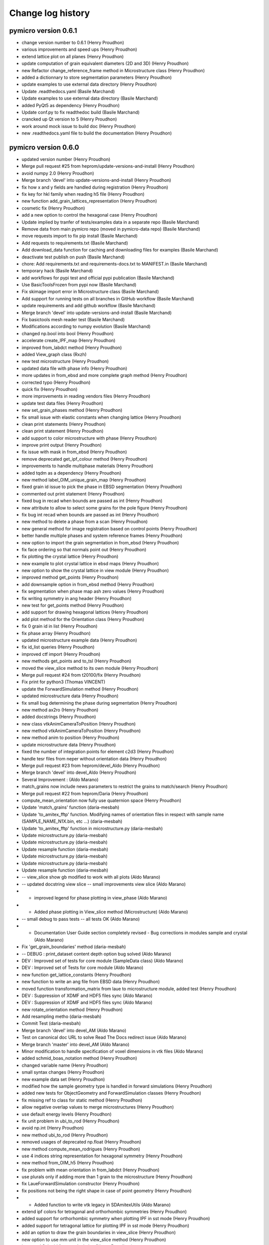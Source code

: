 Change log history
==================

pymicro version 0.6.1
---------------------

* change version number to 0.6.1 (Henry Proudhon)
* various improvements and speed ups (Henry Proudhon)
* extend lattice plot on all planes (Henry Proudhon)
* update computation of grain equivalent diameters (2D and 3D) (Henry Proudhon)
* new Refactor change_reference_frame method in Microstructure class (Henry Proudhon)
* added a dictionnary to store segmentation parameters (Henry Proudhon)
* update examples to use external data directory (Henry Proudhon)
* Update .readthedocs.yaml (Basile Marchand)
* Update examples to use external data directory (Basile Marchand)
* added PyQt5 as dependency (Henry Proudhon)
* Update conf.py to fix readthedoc build (Basile Marchand)
* crancked up Qt version to 5 (Henry Proudhon)
* work around mock issue to build doc (Henry Proudhon)
* new .readthedocs.yaml file to build the documentation (Henry Proudhon)

pymicro version 0.6.0
---------------------

* updated version number (Henry Proudhon)
* Merge pull request #25 from heprom/update-versions-and-install (Henry Proudhon)
* avoid numpy 2.0 (Henry Proudhon)
* Merge branch 'devel' into update-versions-and-install (Henry Proudhon)
* fix how x and y fields are handled during registration (Henry Proudhon)
* fix key for hkl family when reading h5 file (Henry Proudhon)
* new function add_grain_lattices_representation (Henry Proudhon)
* cosmetic fix (Henry Proudhon)
* add a new option to control the hexagonal case (Henry Proudhon)
* Update implied by tranfer of tests/examples data in a separate repo (Basile Marchand)
* Remove data from main pymicro repo (moved in pymicro-data repo) (Basile Marchand)
* move requests import to fix pip install (Basile Marchand)
* Add requests to requirements.txt (Basile Marchand)
* Add download_data function for caching and downloading files for examples (Basile Marchand)
* deactivate test publish on push (Basile Marchand)
* chore: Add requirements.txt and requirements-docs.txt to MANIFEST.in (Basile Marchand)
* temporary hack (Basile Marchand)
* add workflows for pypi test and official pypi publication (Basile Marchand)
* Use BasicToolsFrozen from pypi now (Basile Marchand)
* Fix skimage import error in Microstructure class (Basile Marchand)
* Add support for running tests on all branches in GitHub workflow (Basile Marchand)
* update requirements and add github workflow (Basile Marchand)
* Merge branch 'devel' into update-versions-and-install (Basile Marchand)
* Fix basictools mesh reader test (Basile Marchand)
* Modifications according to numpy evolution (Basile Marchand)
* changed np.bool into bool (Henry Proudhon)
* accelerate create_IPF_map (Henry Proudhon)
* improved from_labdct method (Henry Proudhon)
* added View_graph class (Rxzh)
* new test microstructure (Henry Proudhon)
* updated data file with phase info (Henry Proudhon)
* more updates in from_ebsd and more complete graph method (Henry Proudhon)
* corrected typo (Henry Proudhon)
* quick fix (Henry Proudhon)
* more improvements in reading vendors files (Henry Proudhon)
* update test data files (Henry Proudhon)
* new set_grain_phases method (Henry Proudhon)
* fix small issue with elastic constants when changing lattice (Henry Proudhon)
* clean print statements (Henry Proudhon)
* clean print statement (Henry Proudhon)
* add support to color microstructure with phase (Henry Proudhon)
* improve print output (Henry Proudhon)
* fix issue with mask in from_ebsd (Henry Proudhon)
* remove deprecated get_ipf_colour method (Henry Proudhon)
* improvements to handle multiphase materials (Henry Proudhon)
* added tqdm as a dependency (Henry Proudhon)
* new method label_OIM_unique_grain_map (Henry Proudhon)
* fixed grain id issue to pick the phase in EBSD segmentation (Henry Proudhon)
* commented out print statement (Henry Proudhon)
* fixed bug in recad when bounds are passed as int (Henry Proudhon)
* new attribute to allow to select some grains for the pole figure (Henry Proudhon)
* fix bug int recad when bounds are passed as int (Henry Proudhon)
* new method to delete a phase from a scan (Henry Proudhon)
* new general method for image registration based on control points (Henry Proudhon)
* better handle multiple phases and system reference frames (Henry Proudhon)
* new option to import the grain segmentation in from_ebsd (Henry Proudhon)
* fix face ordering so that normals point out (Henry Proudhon)
* fix plotting the crystal lattice (Henry Proudhon)
* new example to plot crystal lattice in ebsd maps (Henry Proudhon)
* new option to show the crystal lattice in view module (Henry Proudhon)
* improved method get_points (Henry Proudhon)
* add downsample option in from_ebsd method (Henry Proudhon)
* fix segmentation when phase map ash zero values (Henry Proudhon)
* fix writing symmetry in ang header (Henry Proudhon)
* new test for get_points method (Henry Proudhon)
* add support for drawing hexagonal lattices (Henry Proudhon)
* add plot method for the Orientation class (Henry Proudhon)
* fix 0 grain id in list (Henry Proudhon)
* fix phase array (Henry Proudhon)
* updated microstructure example data (Henry Proudhon)
* fix id_list queries (Henry Proudhon)
* improved ctf import (Henry Proudhon)
* new methods get_points and to_tsl (Henry Proudhon)
* moved the view_slice method to its own module (Henry Proudhon)
* Merge pull request #24 from t20100/fix (Henry Proudhon)
* Fix print for python3 (Thomas VINCENT)
* update the ForwardSimulation method (Henry Proudhon)
* updated microstructure data (Henry Proudhon)
* fix small bug determining the phase during segmentation (Henry Proudhon)
* new method ax2ro (Henry Proudhon)
* added docstrings (Henry Proudhon)
* new class vtkAnimCameraToPosition (Henry Proudhon)
* new method vtkAnimCameraToPosition (Henry Proudhon)
* new method anim to position (Henry Proudhon)
* update microstructure data (Henry Proudhon)
* fixed the number of integration points for element c2d3 (Henry Proudhon)
* handle tesr files from neper without orientation data (Henry Proudhon)
* Merge pull request #23 from heprom/devel_Aldo (Henry Proudhon)
* Merge branch 'devel' into devel_Aldo (Henry Proudhon)
* Several Improvement : (Aldo Marano)
* match_grains now include news parameters to restrict the grains to match/search (Henry Proudhon)
* Merge pull request #22 from heprom/Daria (Henry Proudhon)
* compute_mean_orientation now fully use quaternion space (Henry Proudhon)
* Update 'match_grains' function (daria-mesbah)
* Update 'to_amitex_fftp' function. Modifying names of orientation files in respect with sample name (SAMPLE_NAME_N1X.bin, etc ...) (daria-mesbah)
* Update 'to_amitex_fftp' function in microstructure.py (daria-mesbah)
* Update microstructure.py (daria-mesbah)
* Update microstructure.py (daria-mesbah)
* Update resample function (daria-mesbah)
* Update microstructure.py (daria-mesbah)
* Update microstructure.py (daria-mesbah)
* Update resample function (daria-mesbah)
*  -- view_slice show gb modified to work with all plots (Aldo Marano)
*  -- updated docstring view slice   -- small improvements view slice (Aldo Marano)
*   - improved legend for phase plotting in view_phase (Aldo Marano)
*   - Added phase plotting in View_slice method (Microstructure) (Aldo Marano)
*  -- small debug to pass tests   -- all tests OK (Aldo Marano)
*   - Documentation User Guide section completely revised   - Bug corrections in modules sample and crystal (Aldo Marano)
* Fix 'get_grain_boundaries' method (daria-mesbah)
*   -- DEBUG : print_dataset content depth option bug solved (Aldo Marano)
*  DEV : Improved set of tests for core module (SampleData class) (Aldo Marano)
* DEV : Improved set of Tests for core module (Aldo Marano)
* new function get_lattice_constants (Henry Proudhon)
* new function to write an ang file from EBSD data (Henry Proudhon)
* moved function transformation_matrix from laue to microstructure module, added test (Henry Proudhon)
* DEV : Suppression of XDMF and HDF5 files sync (Aldo Marano)
* DEV : Suppression of XDMF and HDF5 files sync (Aldo Marano)
* new rotate_orientation method (Henry Proudhon)
* Add resampling metho (daria-mesbah)
* Commit Test (daria-mesbah)
* Merge branch 'devel' into devel_AM (Aldo Marano)
* Test on canonical doc URL to solve Read The Docs redirect issue (Aldo Marano)
* Merge branch 'master' into devel_AM (Aldo Marano)
* Minor modification to handle specification of voxel dimensions in vtk files (Aldo Marano)
* added schmid_boas_notation method (Henry Proudhon)
* changed variable name (Henry Proudhon)
* small syntax changes (Henry Proudhon)
* new example data set (Henry Proudhon)
* modified how the sample geometry type is handled in forward simulations (Henry Proudhon)
* added new tests for ObjectGeometry and ForwardSimulation classes (Henry Proudhon)
* fix missing ref to class for static method (Henry Proudhon)
* allow negative overlap values to merge microstructures (Henry Proudhon)
* use default energy levels (Henry Proudhon)
* fix unit problem in ubi_to_rod (Henry Proudhon)
* avoid np.int (Henry Proudhon)
* new method ubi_to_rod (Henry Proudhon)
* removed usages of deprecated np.float (Henry Proudhon)
* new method compute_mean_rodrigues (Henry Proudhon)
* use 4 indices string representation for hexagonal symmetry (Henry Proudhon)
* new method from_OIM_h5 (Henry Proudhon)
* fix problem with mean orientation in from_labdct (Henry Proudhon)
* use plurals only if adding more than 1 grain to the microstructure (Henry Proudhon)
* fix LaueForwardSimulation constructor (Henry Proudhon)
* fix positions not being the right shape in case of point geometry (Henry Proudhon)
* - Added function to write vtk legacy in SDAmitexUtils (Aldo Marano)
* extend ipf colors for tetragonal and orthorhombic symmetries (Henry Proudhon)
* added support for orthorhombic symmetry when plotting IPF in sst mode (Henry Proudhon)
* added support for tetragonal lattice for plotting IPF in sst mode (Henry Proudhon)
* add an option to draw the grain boundaries in view_slice (Henry Proudhon)
* new option to use mm unit in the view_slice method (Henry Proudhon)
* improved Schmid factor calculation (Henry Proudhon)
* fix problem in from_dct when trying to load non existing local orientations (Henry Proudhon)
* fix call to get_hkl_family (Henry Proudhon)
* improved from_labdct method (Henry Proudhon)
* quick fix to avoid UnboundLocalError (Henry Proudhon)
* improved to_amitex_fftp method with additional files (Henry Proudhon)
* new parameter for the number of angles in tt_stack_h5 (Henry Proudhon)
* fix tt_stack_h5 (Henry Proudhon)
* added Tantalum element (Henry Proudhon)
* fix recurrent warnings when computing disorientation (Henry Proudhon)
* new data files for Ta and Zr (Henry Proudhon)
* fixed 3D scatter plot (Henry Proudhon)
* new test for compute_mean_orientation (Henry Proudhon)
* introduced new om2ro function (Henry Proudhon)
* corrected typos (Henry Proudhon)
* changed energy limit (Henry Proudhon)
* new crop method (Henry Proudhon)
* fix bug in double for loop (Henry Proudhon)
* added scikit-learn dependency (Henry Proudhon)
* more conversion methods (Henry Proudhon)
* slightly improved ang reader (Henry Proudhon)
* updated read_ang for new version of OIM (Henry Proudhon)
* updated read_ang for new version of OIM (Henry Proudhon)
* new method plot_grain_orientation_change_ipf (Henry Proudhon)
* code style cleaning (Henry Proudhon)
* new lattice_parameters_number method and code style cleaning (Henry Proudhon)
* code style cleaning (Henry Proudhon)
* use quaternions to perform clustering when computing mean adapt load_std so it can load results from a periodic computation (Henry Proudhon)
* new test for the graph method (Henry Proudhon)
* small changes in print statements (Henry Proudhon)
* new method to compute the graph of a microstructure (Henry Proudhon)
* update parameter for get_family call (Henry Proudhon)
* new method for addition and substraction of quaternions (Henry Proudhon)
* docstring change (Henry Proudhon)
* use quaternions to perform clustering when computing mean orientation (Henry Proudhon)
* new file to handle rotation conversions (Henry Proudhon)
* new way of computing mean orientation (Henry Proudhon)
* fix the call to get_family (Henry Proudhon)
* Merge pull request #11 from jpcbertoldo/master (Joao P C Bertoldo)
* added test for from_families method (Henry Proudhon)
* quick fix after last commit (Henry Proudhon)
* fix a bug at existing SampleData files initialization, code cleanup (Henry Proudhon)
* new Axis2Quaternion method, docstring and code cleanups (Henry Proudhon)
* updated test for changes in lattice module (Henry Proudhon)
* file to test 3DXRD methods (Henry Proudhon)
* update multiplicity method for recent changes (Henry Proudhon)
* updated tests to reflect changes in lattice module (Henry Proudhon)
* updated test files (Henry Proudhon)
* tidy methods around get_family in HklPlane class (Henry Proudhon)
* add dark image argument (Henry Proudhon)
* new version of tt_stack with h5 data files (Henry Proudhon)
* new version of tt_stack with h5 data files (Henry Proudhon)
* change how is_same_family handle symmetry (Henry Proudhon)
* add verbose flag in edf_write (Henry Proudhon)
* auto pick the location to store the field in compute_god (Henry Proudhon)
* speed up move_rotation_to_FZ (Henry Proudhon)
* more code formating (Henry Proudhon)
* docstring changes (Henry Proudhon)
* fix origin in crop method (Henry Proudhon)
* fix the viewing conditions for the slip traces (Henry Proudhon)
* update view_slice method to use any orthogonal plane (Henry Proudhon)
* renaming and refactoring the initial code (Henry Proudhon)
* initial commit toward code factorisation to handle microstructural features (Henry Proudhon)
* docstring fixes (Henry Proudhon)
* improved coding style (Henry Proudhon)
* test files updates (Henry Proudhon)
* naming and coding style improvements (Henry Proudhon)
* crop method now properly sets the origin (Henry Proudhon)
* improve coding style and docstrings (Henry Proudhon)
* change method to set_sample_name (Henry Proudhon)
* improve coding standards (Henry Proudhon)
* New Xrd3dForwardSimulation forward simulation model (Henry Proudhon)
* fix constructor (Henry Proudhon)
* add TODO and remove print statement (Henry Proudhon)
* make resample_image_group work with increased resolution (Henry Proudhon)
* try block when removing node in xdmf (Henry Proudhon)
* new method to select hkl planes giving rise to diffraction on the detector (Henry Proudhon)
* add extinction condition for HCP (Henry Proudhon)
* new vectorized code for fsim_grain (Henry Proudhon)
* add a line return in create_IPF_map (Henry Proudhon)
* removed redundant attribute name from class Sample (Henry Proudhon)
* new method project_along_directions (Henry Proudhon)
* cosmetic changes (Henry Proudhon)
* new parameter update_microstructure_properties in method dilate_grains (Henry Proudhon)
* fix the ipf color for other symmetries than cubic (Henry Proudhon)
* fix an issue in the update_phase_map method (Henry Proudhon)
* allow to give a name to a microstructure imported from labdct (Henry Proudhon)
* improve Sample creation when loading an experiment (Henry Proudhon)
* account for changes with the Sample class in serialization (Henry Proudhon)
* fix the tests after last update (Henry Proudhon)
* new parameter grain_map_key in from_labdct (Henry Proudhon)
* start a vast update of the Sample class for ForwardSimulation (Henry Proudhon)
* updates in build_list method (Henry Proudhon)
* new method to resample an image group (Henry Proudhon)
* changed print statements to print updates (Henry Proudhon)
* new method update_phase_map and ne parameter roi in from_dct (Henry Proudhon)
* added new dependency for graphs with networkx (Henry Proudhon)
* added parameter to manually enter the phase list in metho from_ebsd (Henry Proudhon)
* new method to segment micro-textured regions (Henry Proudhon)
* updated merge_microstructure method to merge all arrays in CellData (Henry Proudhon)
* add __eq__ method for teh CrystallinePhase class (Henry Proudhon)
* changed from_amitex method to from_n1n2 and added a new mehtod to read orientation from amitex files (Henry Proudhon)
* add fz_grain_orientation_data method (Henry Proudhon)
* fix problem with mismatch between grain ids and bonding boxes in compute_god_map (Henry Proudhon)
* new function tt_sim_rc (Henry Proudhon)
* new method to create an orientation from amitex (Henry Proudhon)
* remove the concept of active phase, replaced with sensible default values (Henry Proudhon)
* improve phase handling in method crop (Henry Proudhon)
* new option trim_z_range in method from_dct (Henry Proudhon)
* added minimal version of scipy (Henry Proudhon)
* quick fix for default compression options (Henry Proudhon)
* add a set_elastic_constants method (Henry Proudhon)
* add default compression options (Henry Proudhon)
* docstring fix (Henry Proudhon)
* convert mask array to uint8 if bool (Henry Proudhon)
* improve how the index.mat file is handled in from_dct (Henry Proudhon)
* new voronoi method to generate simple grain maps (Henry Proudhon)
* fix IndexError occuring in recompute_grain_bounding_boxes (Henry Proudhon)
* rewrote the HST_info method (Henry Proudhon)
* rewrote the HST_info method (Henry Proudhon)
* now use the lattice of the microstructure instance (Henry Proudhon)
* removed as_numpy=True arguments (Henry Proudhon)
* removed as_numpy=True arguments no longer necessary (Henry Proudhon)
* improvements in from_dct method: create phase and compute grain bounding boxes (Henry Proudhon)
* cleanups a docstrings for the get_xx_map methods (Henry Proudhon)
* add orientation field import in from_dream3d method (Henry Proudhon)
* new set and get orientation_map, compute_god_map methods (Henry Proudhon)
* avoid shadowing variable i (Henry Proudhon)
* renamed method to compute_god_map (Henry Proudhon)
* fixed create_orientation_field method (Henry Proudhon)
* added new method to compute the grain orientation deviation field (Henry Proudhon)
* Removed reshaping of image fields in SampleData.get_field method. Solved related errors in SampleData tests. (Aldo Marano)
* finish fixing hdf5 path problem with os.path.join removal (Henry Proudhon)
* make test test_mesh_from_image pass (Henry Proudhon)
* removed all os.path.join to build the hdf5 internal pathes as it was broken on windows (Henry Proudhon)
* corrected typo (Henry Proudhon)
* reworked method from_dream3d, doctrings improvements (Henry Proudhon)
* new method from_dream3d to create a Symmetry (Henry Proudhon)
* fix a problem with method create_grain_ids_field (Henry Proudhon)
* handle origin in method from_neper (Henry Proudhon)
* account for non isotropic voxel_size in from_neper (Henry Proudhon)
* fixed a bug and made some speed improvements to from_labdct (Henry Proudhon)
* fix possible inconsistencies in the microstructure with from_neper method (Henry Proudhon)
* new vol_key and mask_key parameters in method from_dct (Henry Proudhon)
* updated method add_grains to use rodrigues vectors (Henry Proudhon)
* new test for metric tensor (Henry Proudhon)
* improved formatting (Henry Proudhon)
* new method to compute the metric tensor (Henry Proudhon)
* more tests in test_4indices_representation (Henry Proudhon)
* update doi (Joao P C Bertoldo)
* add a tutorial to pack multiple voxel information volumes (joaopcbertoldo)

pymicro version 0.5.3
---------------------

* formatting according to PEP8 (Henry Proudhon)
* Merge branch 'master' into devel (Henry Proudhon)
* handle the case where the formula in empty when reading ang files (Henry Proudhon)
* new test for the ebsd.py module (Henry Proudhon)
* make sure we have at least one phase for grain segmentation (Henry Proudhon)
* fix the name of the testing class (Henry Proudhon)
* simplify try/except blocks (Henry Proudhon)
* added new function to import EBSD data from CTF files (Henry Proudhon)
* new batch eu2ro method, added non empty grain_map check in remove_small_grains (Henry Proudhon)
* new function compute_mean_orientation (Henry Proudhon)
* equation for the m factor includes abs (Henry Proudhon)
* new test for the compute_m_factor function (Henry Proudhon)
* new fonction to compute the m factor (Henry Proudhon)
* improved docstrings (Henry Proudhon)
* speed up function find_neighbors by using the grain bounding box (Henry Proudhon)
* allow to pass a list of HklPlanes to this function (Henry Proudhon)
* improve docstrings (Henry Proudhon)
* Merge pull request #18 from heprom/basile (Basile Marchand)
* Example update (bmarchand)
* debugged get xdmf field for time collection grids (Aldo Marano)
* Debug tests, updated documentation for new Microstructure class `after_file_open` method (Aldo Marano)
* SampleData object constructor has a new dictionary argument aimed at containing arugments for the `after_file_open` method (Aldo Marano)
* new Euler_rad2Rodrigues method (Henry Proudhon)
* Removed automatic building of SampleData User Guide. Notebook are stored with output cells filled again (Aldo Marano)
* solved kernel issue (Aldo Marano)
* attempt to solve documentation autobuild with absolute pathes to import Pymicro module in Notebooks (Aldo Marano)
* new kernel change for doc notebooks (Aldo Marano)
* removed kernel changed in Notebook documentation building (Aldo Marano)
* new attempt to solve readthedocs/nbsphinx autobuild of Notebooks (Aldo Marano)
* Solved some documentation building warnings (Aldo Marano)
* Changed SampleData User Guide Notebooks kernel to allow online building (Aldo Marano)
* Documentation modified to have automatic execution of Notebooks when building the SampleData User Guide (Aldo Marano)
* Microstructure class and SampleData derived classes documentation (Aldo Marano)
* fix a bug with symmetry to compute the disorientation (Henry Proudhon)
* minor update of test_derived_class in pymicro.core.tests (Aldo Marano)
* light additions to SampleData unit test "test_derived_class" (Aldo Marano)
* Improved data model handling for derived classes (Aldo Marano)
* new example to load EBSD dat from .osc file (Henry Proudhon)
* add a test for the Quaternion class (Henry Proudhon)
* Documentation update, new example file for tests and doc (Aldo Marano)
* new method read_osc (Henry Proudhon)
* Remove __main__ test in examples and fix some py2/py3 print syntax error (bmarchand)
* First draft for gitlab-ci pipeline (bmarchand)
* Update python version to 3.6 in setup.py (bmarchand)
* Add docstring (bmarchand)
* make sure the scalar part of a Quaternion created from Euler angles is positive (Henry Proudhon)
* Test example with data, use pymicro.example.PYMICRO_EXAMPLES_DATA_DIR variable (bmarchand)
* Update setup.py to include examples in distribution as pymicro.examples module (bmarchand)
* Add conda environment file (bmarchand)
* expose more parameters for ebsd grain segmentation (Henry Proudhon)
* update path for libUmatAmitex.so for grips and exterior too (Henry Proudhon)
* update Ti_ebsd_demo_data.h5 (Henry Proudhon)
* small update on printing out progress evolution (Henry Proudhon)
* new parameter elasaniso_path for method to_amitex_fftp (Henry Proudhon)
* make all unit tests pass (Aldo Marano)
* General code improvement (Aldo Marano)
* added 5 tutorials of the SampleData User Guide uploaded + update of documentation building files (Aldo Marano)
* Added new reference files for tutorials/docs and tests (Aldo Marano)
* minor adjustments for the requirements (Henry Proudhon)
* updated documentation (Henry Proudhon)
* new example with EBSD microstructure (Henry Proudhon)
* add a new display argument in view_slice method (Henry Proudhon)
* fix radian to degree conversion in change_orientation_reference_frame (Henry Proudhon)
* small formatting changes (Henry Proudhon)
* added slip traces vizualisation to the view_slice method (Henry Proudhon)
* new method to change the orientation reference frame (Henry Proudhon)
* improved doctrings (Henry Proudhon)
* First attempt to introduce nbsphinx in pymicro's autobuild, to make pymicro's documentation from jupyter Notebooks.
* Debugued auto mesh scaling in automatic meshers (Aldo Marano)
* New initialization method _after_file_open, called when a hdf5 file is opened by the SampleData class (or inherited class) (Aldo Marano)
* Minor debug (Aldo Marano)
* Cleaned a few # TODO already done (Aldo Marano)
* New module SDGridUtils: classes to interact and apply operations on Grids (Images and Meshes) (Aldo Marano)
* Debugued elset and nodeset compression and added Skip phase ID 0 to Image mesher (Aldo Marano)
* debuged 'add_grid_time' --> Now OK   -- Microstructure method 'from_amitex_fftp' now loads Amitex output fields as temporal series (Aldo Marano)
* Implemented handling of time series attributes for XDMF grids (fields with values through time) (Aldo Marano)
* Implementation of dictionary and attribute like access for SampleData datasets items (Aldo Marano)
* Improved SampleData print methods (Aldo Marano)
* Creation of a autorepack flag that controls activation of hdf5 file repacking in SampleData class destructor (Aldo Marano)
* Added data normalization option for data compression (Aldo Marano)
* Pass compression settings for all SampleData methods (Aldo Marano)
* Debuged XDMF spacing and origin ordering (Aldo Marano)
* Adapted Microstructure.from_amitex_fftp to new methods in SDAmitexUtils (Aldo Marano)
* Added loading of finite strain stress/strain and internal variables fields to load_amitex_output_fields method (Aldo Marano)
* Implemented loading of .std amitex output files for finite strain simulations (Aldo Marano)
* implemented new definitive ordering convention of 2nd order tensors in vector notation (Aldo Marano)
* Moved Amitex input/ouput utility methods from pymicro.crystal.microstructure to new module pymicro.core.utils.SDAmitexUtils (Aldo Marano)
* Added .ut file argument for SDZset load_output methods (Aldo Marano)
* adjust __repr__ method for the Lattice class (Henry Proudhon)
* convert lattice constants to nm when importing an EBSD scan (Henry Proudhon)
* improved the speed of the create_IPF_map method by using the grain bounding boxes (Henry Proudhon)
* improved __repr__methods (Henry Proudhon)
* Modified examples SampleData files to adapt tests to new data model (Aldo Marano)
* Minor corrections (Aldo Marano)
* Merge branch 'AM_Zset_utils' into master_test (Aldo Marano)
* Orientation repr correction (Aldo Marano)
* Added method to compute orthotropic elastic moduli (the 3 Young, 3 Poisson and 3 Shear moduli) from stiffness matrix in Lattice class (Aldo Marano)
* fix typos in add_IPF_maps (Henry Proudhon)
* new method add_IPF_maps to create and store all 3 IPF maps at once (Henry Proudhon)
* data files modified after introducing phaes in Microstructure (Henry Proudhon)
* add a new method to compute ipf coloring (Henry Proudhon)
* add pyramidal1 <a> slip systems (Henry Proudhon)
* fix miller indices in the test_4indices_representation (Henry Proudhon)
* new option to use a mask for the tt_rock function (Henry Proudhon)
* fixed a small issue in unit_arrow_3d (Henry Proudhon)
* now create a default hexagonal lattice when using the 4 indices notation (Henry Proudhon)
* add method move_vector_to_FZ to the Symmetry class (Henry Proudhon)
* add more cases to test the Miller-Bravais conversion for the hexagonal lattice (Henry Proudhon)
* Moved storaged of mesh element/node tags and grid field indexes to String arrays (Aldo Marano)
* Added a new data structure for SampleData objects (Aldo Marano)
* Adapted to_amitex_fftp to produce Amitex vtk input files from Microstructure 'mask' (Aldo Marano)
* added generic methods in Microstructure class to read Amitex_fftp output files (Aldo Marano)
* Small corrections in lattice and Microstructure class, introduced new method -from_amitex_fftp' (Aldo Marano)
* Bug correction in SampleData method 'get_description' (Aldo Marano)
* corrected typo after refactoring (Henry Proudhon)
* added method compute_ipf_maps (Henry Proudhon)
* new method to read EBSD scan from .ang files (Henry Proudhon)
* Fixed bug with empty node tags names where stored in node_tag_list (Aldo Marano)
* new method get_slip_systems for the Lattice class (Henry Proudhon)
* added new option show_grain_ids in the view_slice method (Henry Proudhon)
* Merge branch 'master' into AM_utils_tmp (Aldo Marano)
* Added some control options to Microstructure crop and mesh_grain_map (Aldo Marano)
* Added output control for SDMeshers and auto-mesh resize from Image dimensions (Aldo Marano)
* Small debugs for pathes in SampleData (Aldo Marano)
* improve how phases are handled in Microstructure (Henry Proudhon)
* add method set_lattice to CrystallinePhase (Henry Proudhon)
* transpose volume data in from_labdct (Henry Proudhon)
* added method to remove small grains with a volume threshold (Aldo Marano)
* Correction of Microstructure.crop method to crop all fields in CellData group (Aldo Marano)
* new from_labdct method (Henry Proudhon)
* new test to add phases (Henry Proudhon)
* the Microstructure class now has material phases (Henry Proudhon)
* OimPhase now extends CrystallinePhase (Henry Proudhon)
* new method add_slip_system_to_grain (Henry Proudhon)
* new tt_rock method (Henry Proudhon)
* add CrystallinePhase tests (Henry Proudhon)
* continues implementing the CrystallinePhase class (Henry Proudhon)
* Added clean grain map method to Microstructure class (Aldo Marano)
* Adapted Microstructure 'from_ebsd' to latest changes in SampleData and Microstructure classes (Aldo Marano)
* Add print of std output for morphological image cleaner (Aldo Marano)
* minor SampleData print method debug (Aldo Marano)
* Correct matlab 'addpath' command generation for automatic meshing tools (Aldo Marano)
* light modifications for F. Nguyen meshing tools integration (Aldo Marano)
* logo adjustment (Henry Proudhon)
* removed blank spaces at endlines, solved a bug when having a None name entering SampleData._name_or_node_to_path (Aldo Marano)
* Complete Integration of F. Nguyen Matlab/Zset image meshing tools in SDMeshers class (Aldo Marano)
* new pymicro logo (Henry Proudhon)
* start to add support for multi-phase materials (Henry Proudhon)
* removed non ascii character in compute_grain_volume (Henry Proudhon)
* remove non ascii character in create_orientation_map (Henry Proudhon)
* Add automatic transposition of tensor fields components in hdf5 arrays to match Paraview/XDMF ordering convention (Aldo Marano)
* Correction of field component names when writing Zset output from SampleData (Aldo Marano)
* Bug solving: mesh field padding ignored when using add_field on Image groups (Aldo Marano)
* Add methods to write SampleData Image groups as Zset outputs of fields defined on a regular hexaedral mesh (Aldo Marano)
* Bug solving: mesh field padding ignored when using add_field on Image groups (Aldo Marano)
* updated change log for version 0.5.2 (Henry Proudhon)
* Bug corrections (print_index) (Aldo Marano)
* SDZset : * method to read Zset output fields with automatic construction of vector and tensor fields (Aldo Marano)
* Bug corrections (print_index) (Aldo Marano)
* Minor debugs (Aldo Marano)
* Added method to write Zset output from SampleData mesh groups and fields datasets (Aldo Marano)
* Handling of nodes and elements IDs for returning basictools mesh objects (Aldo Marano)
* Add computation of nodal normal fields from element wise normal fields    for SampleData mesh groups (Aldo Marano)
* New methods for mesh elements and elements tag manipulation (Aldo Marano)
* Added a new class to handle Zset post_processing .inp blocks, based on SDZset (parent class) (Aldo Marano)
* deform_mesh Zset mesher command interface implemented in SDZsetMesher (Aldo Marano)
* Zset command options passing modification
* New class SDZsetFieldTransfer to serve as interface between SampleData and Zset transfer_fields scripts (Aldo Marano)
* Improved string templates handling in SDZsetUtils
* New organization of core.utils.Zsetutils (Aldo Marano)
* a few minor changes (Henry Proudhon)
* SampleData class update with mesh field padding implementation (Aldo Marano)
* Add method to reinitialize mesher commands (SDZsetMesher) (Aldo Marano)
* added squeeze for the ids_to_blank array and improved docstrings (Henry Proudhon)
* Handling of element wise fields who are defined only on bulk 
* Creation of multiple SDZsetMesher class methods to use Zset mesher commands (Aldo Marano)
* SDZsetMesher class : Add safety check to ensure all mesher template arguments are set before runing mesher script (Aldo Marano)
* Add mesh script and files cleaning methods in SDZsetMesher class
* First minimal implementation of a working automatic Zset mesher
* Debuged Sdmeshers and ScriptTemplate (Aldo Marano)
* Creation of a dedicated class to handle script templates ScriptTemplate (Aldo Marano)
* Addition of core subpackage utils to implement interfaces between SampleData objects and external tools (Aldo Marano)

pymicro version 0.5.2
---------------------

* updated version number to 0.5.2 (Henry Proudhon)
* add methods to compute grain aspect ratios and sphericities (Henry Proudhon)
* removed unnecessary print statement (Henry Proudhon)
* new test for get_grain properties (Henry Proudhon)
* fix all the get_grain properties methods, added docstrings (Henry Proudhon)
* new method to build a condition to filter the grain data table based on a list of grain ids (Henry Proudhon)
* Handling of nodes and elements IDs for returning basictools mesh objects (Aldo Marano)
* Travis build bug solving (Aldo Marano)
* Change one AssertEqual to AssertAlmostEqual to solve Travis build issues in test_Lattice.py (Aldo Marano)
* Debuged test BasicTools_binding in core.tests package (Aldo Marano)
* Merge pull request #12 from basileMarchand/master (Aldo Marano)
* Disable system_site_packages in travis (because of the previous python version update) (Basile MARCHAND)
* Update travis to use python 3.6 instead of python 3.5 neadeed for basic tools dependency (Basile MARCHAND)
* Update setup.py and requirements.txt in order to install all required dependency. (Basile MARCHAND)
* axes label modification allowed (Alexiane Arnaud)
* change the way grain dilation is made replacing min by the most frequent value within the neighbors (Henry Proudhon)
* debug print_dataset_content method, add new method to change indexnames in the dataset (set_new_indexname), new field index naming convention: if no indexname is provided indexname for fields is 'grid_indexname_fieldname' (Aldo Marano)
* updated example for recent changes, fixes #10 (Henry Proudhon)
* replaced is not by != to test the length of the elastic_constants list (Henry Proudhon)
* SampleData class update  -> Mesh field padding implementation to allow field shape compliance with mesh elements number (Aldo Marano)
* Merge branch 'AM_SD_grids' (Aldo Marano)
  - Handling of element wise fields who are defined only on bulk (same dimensionality than the mesh) or boundary elements (dimensionality lower than the mesh), bulk and boundary elements count and element wise fields padding (Aldo Marano)
  - Solved issue with Mesh Geometry groups removal when removing recursively a Mesh Group with SampleData class (Aldo Marano)
* Element and Node tags loading is now optional in get_mesh (Aldo Marano)
* merged changes from last commit (Henry Proudhon)
* fine tune to_amitex method (Henry Proudhon)
* new method to create a VTK colormap from pyplot (Henry Proudhon)
* more default values to init CrystallinePhase (Henry Proudhon)
* added option overwrite_hdf5=True (Henry Proudhon)
* corrections to remove documentation build warnings (Aldo Marano)
* Merge branch 'AM_SD_grids' (Aldo Marano)
 - solved bug for get_element method
 - add_mesh and add_image now return mesh and image BasicTools objects (Aldo Marano)
 - Debuged connectivity shape and nature (numpy table option required to write .geof file) in get_mesh (Aldo Marano)
 - Add compression of elset indicator fields as defaut setting (1s and 0s => very strong compression ratios and no issue with Paraview visualization) (Aldo Marano)
 - Add option to dilate_grains, to automatically dilate until ID 0 is removed from grain map (Aldo Marano)
* Debug to get passed nosetests --> OK (Aldo Marano)
* Changed sample data nosetests reference file due to non retrocompatibility of  recent developments (Aldo Marano)
* Documentation update (docstrings), Microstructure Class update: renumbering grains consistant with grain map -> methods to recompute grain data table from grain map -> methods to synchronize grain data table with grain map (Aldo Marano)
* Solved xdmf node removal bug (Aldo Marano)
* Splitting of morphological cleaning and meshing methods (Aldo Marano)
* updated example to python3 (Henry Proudhon)
* updated change log for version 0.5.1 (Henry Proudhon)
* Merge branch 'master' into AM_SD_grids (Aldo Marano)
* Documentation build correction for Read the Docs online doc (Aldo Marano)
* Debug to get passed the nosetests (Aldo Marano)
* minor correction (Aldo Marano)
* Multi_phase_mesher --> include storage of surface mesh and cleaned multi phase image (Aldo Marano)
* Implementation of XDMF Sets format for elements and node sets (Aldo Marano)
* SampleData automatic multiphase mesher V0 implementation (Aldo Marano)
* Add method to create a grainID or orientation FEM field (resp. scalar/vector).  Add 'is_mesh' SampleData private method (Aldo Marano)
* Utility methods implemented to add a data array or a mesh from a file, create an orientation map in the Microstucture class from grain map and orientation data in GrainDataTable (Aldo Marano)
* Add image automatic transposition whith add_field, and get_node, to get (X, Y, Z, Dim) indexing consistent with Paraview rendering (Aldo Marano)
* Increased functionalities of print methods for conveniance (Aldo Marano)
* New methods to convert an image group into a mesh group, with nodal  Field transfer at least (Aldo Marano)
* SampleData dev: integration with BasicTools mesh objects -> corrected bugs in nodesID and element tag indexing to allow from geof to geof (Aldo Marano)
* SampleData dev: BasicTools mesh object integration (Aldo Marano)
* Changed mesh data model and mesh_object support (Aldo Marano)
* Debuged add_table_col consequences on table update at SD file opening (Aldo Marano)
* Implemented possibility to add new columns to tables in dataset already existing structured storage tables (Aldo Marano)
* SampleData dev: Solved initialization bugs with new method `add_XXX` methods implementation (Aldo Marano)
* Moved to BasicTools ConstantRectilinearMesh object as Image based data object (Aldo Marano)
* Solved a documentation construction bug, method pause_for_visualization options to open dataset with Paraview and / or Vitables (Aldo Marano)

pymicro version 0.5.1
---------------------

* updated version number to 0.5.1 (Henry Proudhon)
* use Euler2Rodrigues directly in add_grains method (Henry Proudhon)
* corrected examples according to recent changes in the Microstructure class (Henry Proudhon)
* Add bibliography file to sphinxcontrib bibtex configuration (Aldo Marano)
* Debug documentation to remove warnings and allow Read the Docs automatic   doc building (Aldo Marano)
* Add bibliography file to sphinxcontrib bibtex configuration (Aldo Marano)
* Attempt to solve Travis building problems n2 (Aldo Marano)
* Debug for travis build (Aldo Marano)
* change the id used to pad arrays when preparing for amitex (Henry Proudhon)
* updated test files after changes in the microstructure geometry calculations (Henry Proudhon)
* updated the calculation of grain center to place the first voxel at (0.5, 0.5, 0.5) (Henry Proudhon)
* Merge pull request #7 from basileMarchand/master (Henry Proudhon)
* new method stiffness_matrix for the Symmetry class and new CrystallinePhase class (Henry Proudhon)
* Update .travis.yml (Basile Marchand)
* Update .travis.yml (Basile Marchand)
* Update .travis.yml (Basile Marchand)
* Update travis config for hdf5 (Basile MARCHAND)
* updated change log for version 0.5.0 (Henry Proudhon)

pymicro version 0.5.0
---------------------

* updated version number to 0.5.0 (Henry Proudhon)
* add element type c3d8r (Henry Proudhon)
* new methods to transform vector/matrix to and from crystal/sample frames (Henry Proudhon)
* bug fix in compute_grain_center method (Henry Proudhon)
* new test for the renumber_grains function (Henry Proudhon)
* new function to renumber the grains consecutively (Henry Proudhon)
* try fixing hdf5 build error in travis CI (Henry Proudhon)
* mark compute_grains_geometry as needing work (Henry Proudhon)
* change how we recompute the grain geometries (Henry Proudhon)
* fixed issue in example data file (Henry Proudhon)
* improve performances while calculating grain geometry by using bounding boxes (Henry Proudhon)
* fixed a performance issue with recompute_grain_bounding_boxes (Henry Proudhon)
* fix the id of renumbered grains in merge_mirostructures (Henry Proudhon)
* add test for merge_microstructures method (Henry Proudhon)
* added test for the crop method (Henry Proudhon)
* added a crop_name parameter to the crop method (Henry Proudhon)
* a few tweaks to the merge_mirostructures method (Henry Proudhon)
* add a few print statements to merge_microstructures (Henry Proudhon)
* updated the from_grain_file method with the new SampleData organisation (Henry Proudhon)
* fix access to old name attribute (Henry Proudhon)
* recompute the geometry of the grains after the merge (Henry Proudhon)
* follow up on merge_microstructures (Henry Proudhon)
* fixing method merge_microstructures for the new sampleData organisation (Henry Proudhon)
* fix the crop method in the Microstructure class (Henry Proudhon)
* missing spaces (Henry Proudhon)
* fix unit in compute_grain_volume (Henry Proudhon)
* new IPF example to plot crystal rotation (Henry Proudhon)
* additional fixes in set_map_field and plot (Henry Proudhon)
* updated pole figure examples for the texture module changes (Henry Proudhon)
* updated docstring (Henry Proudhon)
* fixed set_map_field with the new Microstructure organization (Henry Proudhon)
* new test for add_grains method (Henry Proudhon)
* updated code to the new Mirostructure organisation inherited from SampleData (Henry Proudhon)
* new function to add a list of grains to the microstructure (Henry Proudhon)
* improved function to_amitex_fftp (Henry Proudhon)
* Solve non-regression test error (Aldo Marano)
* Bug introduced in the last commit solved --> non regression test OK (Aldo Marano)
* improved from_indices method in the SlipSystem class (Henry Proudhon)
* new parameters in to_amitex_fftp to add a buffer layer (Henry Proudhon)
* (SampleData dev) Externalization of global variables of the `core` package in a specific module (Aldo Marano)
* fixed grain map test in recompute_grain_bounding_boxes (Henry Proudhon)
* added slip systems for hexagonal lattice (Henry Proudhon)
* new method from_ebsd (Henry Proudhon)
* reshape grain_map and mask to 3D if only 2D (Henry Proudhon)
* new segment_grains method, transposed results to match pymicro's convention, various improvements (Henry Proudhon)
* Revert "Revert "new files for new test in Microstructure class"" (Alexiane Arnaud)
* added overwrite_hdf5=True when creating microstructures from existing data (Henry Proudhon)
* Revert "new files for new test in Microstructure class" (Alexiane Arnaud)
* allow zero padding when loading the mask (Henry Proudhon)
* Bug fixes in non regression tests. All OK now (Aldo Marano)
* Bug fix --> Initialization bug with SampleData attribute Filters and with some methods argument name changes (Aldo Marano)
* SampleData documentation corrections (Aldo Marano)
* Revert "Test to solve read the doc compilation errors" (Aldo Marano)
* New test to solve doc building issues on ReadThedocs (Aldo Marano)
* Test to solve read the doc compilation errors (Aldo Marano)
* Splitted crystal documentation into three pages, one for each module (lattice, microstructure, texture) (Aldo Marano)
* Resolved most of documentation building Warnings and Errors (Aldo Marano)
* Updated documentation of the `samples` modules and the `core` package (Aldo Marano)
* Introduction of `pymicro.core` package into documentation and `core.samples` module (Aldo Marano)
* end of code style modifications (Henry Proudhon)
* removed extra parentheses (Henry Proudhon)
* simpler Microstructure constructor by removing file_path (Henry Proudhon)
* fix for Python3 (Henry Proudhon)
* Correction of some bugs in documentation buildings, in progress. (Aldo Marano)
* continuing to improve code style (Henry Proudhon)
* improved docstring in __contains__ method (Henry Proudhon)
* fixed typos and lines longer than 80 characters, improved documentation (Henry Proudhon)
* fix pb with comparing two sequences as boolean (Henry Proudhon)
* updates to account that Microstructure does not have a name attribute anymore (Henry Proudhon)
* get rid of the grain_ids alias for now (Henry Proudhon)
* cosmetic adjustments (Henry Proudhon)
* fixed relace=True in set_mask, added a from_legacy_h5 method (Henry Proudhon)
* improved getter and setter methods for sample_name and description (Henry Proudhon)
* merged the name attribute with the sample_name of class SampleData (Henry Proudhon)
* Correction of variable type for spacing attribute of SampleData image nodes (Aldo Marano)
* moved code block outside except statement, improved code style (Henry Proudhon)
* Merge branch 'SampleData' Merge dependency specification for SampleData integration (Aldo Marano)
* Merge pull request #5 from Aldo Marano/SampleData (Henry Proudhon)
* Added new requirements for SampleData integration (Aldo Marano)
* SampleData/Pymicro integration: non-regression tests for core.samples and new methods to get specific data nodes disk size (Aldo Marano)
* SampleData/Pymicro integration: new methods to set structured table data and specifics counterparts (Aldo Marano)
* SampleData/Pymicro integration: new method copy_sample (Aldo Marano)
* Externalization of Image and Mesh handling classes (Aldo Marano)
* SampleData integration dev: finalization of the generic data model development (Aldo Marano)
* Merge branch 'master' into SampleData_merge_master (Aldo Marano)
* MAJOR DEVELOPMENT: SampleData and Pymicro merged, SampleData becomes the core package of Pymicro (Aldo Marano)
* new files for new test in Microstructure class (Henry Proudhon)
* new test to cover from_neper method (Henry Proudhon)
* fix axes of the grain_map read from neper, improved slice_view (Henry Proudhon)
* new method to_amitex_fftp (Henry Proudhon)
* fixed typos in docstring (Henry Proudhon)
* SampleData dev: small corrections (Aldo Marano)
* added new method to import microstructure from a neper raster tesselation (Henry Proudhon)
* added rotate_mesh and translate_mesh functions (Henry Proudhon)
* changed the way the region ids are tested in show_boundaries (Henry Proudhon)
* SampleData Development: alias name mechanism implementation (Aldo Marano)
* SampleData Class Development: Last corrections for add_data_array (Aldo Marano)
* SampleData Development: Finalization of add_data_array : xdmf field type detection developed (Aldo Marano)
* SampleData Class development (Aldo Marano)
* update dilate_labels fro 2D arrays (Henry Proudhon)
* updated test for SampleData integration within the Microstructure class (Henry Proudhon)
* continuing integration with the Microstructure class (Henry Proudhon)
* continuing integration with SampleData class, fixed the set_grain_map and voxel_size issues (Henry Proudhon)
* SampleData developments: changed information messages implementation (Aldo Marano)
* add docstring to dct_projection method (Henry Proudhon)
* change the way the get_grain_ids works (Henry Proudhon)
* improve how the depth of the elset_id field is determined (Henry Proudhon)
* factorized some code in new grain_projections method, improved docstrings (Henry Proudhon)
* forward simulation now account for detector flips, also added an option to limit the grains used in the simulation (Henry Proudhon)
* merge last SampleData modifs with Microstructure modifs (Aldo Marano)
* (Debug) SampleData: remove errors when adding a node already existing (Aldo Marano)
* moving to SampleData for storing image fields in the Microstructure class (Henry Proudhon)
* Path update in imports for SampleData code in package core (Aldo Marano)
* Introduction of SampleData source code for integration with Pymicro (Aldo Marano)
* new class to handle chemical elements and their densities (Henry Proudhon)
* added new example to plot atomic structure factors (Henry Proudhon)
* corrected print statements for Python 3 (Henry Proudhon)
* updated change log for version 0.4.5 (Henry Proudhon)

pymicro version 0.4.5
---------------------

* updated version number to 0.4.5 (Henry Proudhon)
* view_slice now allow to set the colormap (Henry Proudhon)
* new method to crop a microstructure (Henry Proudhon)
* factorized dilation code to create a static method just working on a numpy array (Henry Proudhon)
* updated copyright year (Henry Proudhon)
* new method to discretize a non punctual source (Henry Proudhon)
* added missing file containing the parameters for the atomic form factor calculations (Henry Proudhon)
* fix path issue when running from outside pymicro (Henry Proudhon)
* factorized code into fsim_laue method (Henry Proudhon)
* new f_atom function to compute the atomic for factor for Z<=30 (Henry Proudhon)
* added a new view_slice method (Henry Proudhon)
* fall back on matlab format when loading mask from hdf5 fails (Henry Proudhon)
* added data for Silicium material (Henry Proudhon)
* cleanup __init__.py (Henry Proudhon)
* removed old deprecated wx apps (Henry Proudhon)
* added check boxes to handle image flips (Henry Proudhon)
* updated for PyQt5 (Henry Proudhon)
* added cases to numpy_to_esrf_datatype to behave properly in Python3 (Henry Proudhon)
* add show_intersection args to add_hkl_plane_to_grain method and some cleanup (Henry Proudhon)
* added new method delete_orphan_nodes (Henry Proudhon)
* new methods get_bounds and save_to_geof (Henry Proudhon)
* added a parameter in tt_stack to control the number of projections to sum (Henry Proudhon)
* new test for find_neighbors function in Microstructure class (Henry Proudhon)
* new function find_neighbors (Henry Proudhon)
* fixed typo in docstring (Henry Proudhon)
* added method compute_elset_center_of_mass (Henry Proudhon)
* new methods get_grain_positions and from_grain_file in the Microstructure class (Henry Proudhon)
* added coverage.xml (Henry Proudhon)
* cleaning up plotting examples (Henry Proudhon)
* fixed legend when using grain_id field (Henry Proudhon)
* changed to scatter plot mode and fully moved to a kwargs mode (Henry Proudhon)
* add new get_grain_volume_fractions method to te grain class (Henry Proudhon)
* fixed missing data array (Henry Proudhon)
* fixed issue with data_type in edf_write (Henry Proudhon)
* add a new tt_stack method (Henry Proudhon)
* fix problem with mask (Henry Proudhon)
* new methode dilate_grain (Henry Proudhon)
* added new option to dilate only selected grains in a microstructure (Henry Proudhon)
* new function to create a random orientation (Henry Proudhon)
* changed package name in setup.py (Henry Proudhon)
* small fixes in from_dct method (Henry Proudhon)
* fixed probleme with grain ids being stored as none (Henry Proudhon)
* added verbose mode in grain_3d method (Henry Proudhon)
* new method get_frame_as_array (Henry Proudhon)
* added __pycache__ (Henry Proudhon)
* single sourced version number (Henry Proudhon)
* new indexed DCT file for examples (Henry Proudhon)
* remove all the deleted element ids from other elset (Henry Proudhon)
* update with voxel_size being an attribute of Microstructure (Henry Proudhon)
* polishing the new voxel_size attribute (Henry Proudhon)
* fine tuning packaging (Henry Proudhon)
* fixed bug in vtkRotateActorAroundAxis, closes #4 (Henry Proudhon)
* added an exception when a grain from the microstructure is not present in the grain map (Henry Proudhon)
* new methods compute_grain_center and recompute_grain_centers (Henry Proudhon)
* Forward simulation now support point, array and CAD geometry. (Henry Proudhon)
* Sample Geometry now supports point, array and cad properly (Henry Proudhon)
* new method is_in_array (Henry Proudhon)
* updated for new attribute voxel_size (Henry Proudhon)
* renamed grain attribute position into center (Henry Proudhon)
* added new voxel_size attribute to the Microstructure class (Henry Proudhon)
* quick fixes after renamning grain attribute position into center (Henry Proudhon)
* new test microstructure (slice from a DCT volume) (Henry Proudhon)
* use the new config file to determine the path to the data folder (Henry Proudhon)
* added test for Microstructure.from_h5 function (Henry Proudhon)
* renamed grain attribute position into center (Henry Proudhon)
* add a new config file at the project root (Henry Proudhon)
* new method to delete an elset from a FE_Mesh instance. (Henry Proudhon)
* new dilate_grains function for the microstructure module (Henry Proudhon)
* updated code with the new function from_dct to build the two microstructures (Henry Proudhon)
* quick bug fix to load the mask from a DCT reconstruction (Henry Proudhon)
* updated from_dct function in the Microstructure module (now uses the index.mat file) and new from_dct function in the Grain module (Henry Proudhon)
* added docstrings to has_grain (Henry Proudhon)
* new function merge_dct_scans (Henry Proudhon)
* added docstrings for merge_microstructures (Henry Proudhon)
* docstring fix (Henry Proudhon)
* new to_h5 and from_h5 functions (Henry Proudhon)
* new functions to create a Lattice instance from its symmetry and the list of lattice parameters (Henry Proudhon)
* replaced function names from_h5 / to_h5 by from_dream3d / to_dream3d (Henry Proudhon)
* added a crystal lattice attribute to the Microstructure class (Henry Proudhon)
* few tweaks to the new match_grains function (Henry Proudhon)
* added new match_grain function in class Microstructure (Henry Proudhon)
* replaced ''' by """ throughout the file (Henry Proudhon)
* removed unnecessary AxShowPixelValue class (Henry Proudhon)
* refactored forward simulation classes (Henry Proudhon)
* added circle=False parameter by default when computing radiographs with the radon transform (Henry Proudhon)
* made h, k and l properties in HklObject (Henry Proudhon)
* removed unused color_by_grain_id attribute (Henry Proudhon)
* removed print statement (Henry Proudhon)
* made a new class DctForwardSimulation, and updated Experiment code (Henry Proudhon)
* added circle=False parameter by default when computing radiographs with the radon transform (Henry Proudhon)
* fixed the show_array method that was broken for VTK > 6.2 (Henry Proudhon)
* resolved merge confict (Henry Proudhon)
* replaced has_key by in for python3 (Henry Proudhon)
* Add 'hkl_planes' in experiment file (Alexiane)
* Merge branch 'master' of https://github.com/heprom/pymicro (Henry Proudhon)
* add verbose mode to edf_read and edf_info (Henry Proudhon)
* Merge branch 'master' of https://github.com/heprom/pymicro (Alexiane)
* Remove unecessary print (Alexiane)
* comment out deprecated code (Alexiane)
* update save_vtk_repr method for VTK version > 5 (Henry Proudhon)
* update get_frame method for Python3 (Henry Proudhon)
* add edf file for tests (Henry Proudhon)
* also fixed edf_read and added corresponding test (Henry Proudhon)
* improved edf_info and unpack_header functions for both Python 2 and 3, added test (Henry Proudhon)
* Merge branch 'master' of https://github.com/heprom/pymicro (Henry Proudhon)
* new function to compute the diffractometer configuration and new test case (Henry Proudhon)
* now account for specific configuration of the instrument in topotomo_tilts function (Henry Proudhon)
* New Quaternion functions (Alexiane)
* normalize quaternion in __init__ (Henry Proudhon)
* increased tolerance on misorientation_from_delta for extremely low misorientation that may lead to a traceslightly larger than 3.O (Henry Proudhon)
* Merge branch 'master' of https://github.com/heprom/pymicro (Alexiane)
* New fonction for nomalization (Alexiane)
* add uv_exp field to Grain in experiment (Henry Proudhon)
* Merge branch 'master' of https://github.com/heprom/pymicro (Alexiane)
* Merge branch 'master' of https://github.com/heprom/pymicro (Henry Proudhon)
* First implementation of quaternions (Henry Proudhon)
* New functions for quaternions (Alexiane)
* Merge pull request #2 from tobyfrancis/master (Henry Proudhon)
* New functions with quaternions (Alexiane)
* New class for slits geometry (Alexiane)
* Merge remote-tracking branch 'origin/master' (Alexiane)
* fixed issue with 4x4 symmetry operators for hexagonal lattices (Henry Proudhon)
* added support to read EBSD scan from Oim (Henry Proudhon)
* new class for Slits description (Alexiane)
* new class for Slits description (Alexiane)
* python3 support (toby)
* added .coverage to .gitignore and removed from repository (Henry Proudhon)
* fixing source error in .coveragerc (Henry Proudhon)
* added coveralls to the build install requirements (Henry Proudhon)
* added code coverage for the tests (Henry Proudhon)
* added setup.py to package pymicro (Henry Proudhon)
* updated docsting for multiplicity method (Henry Proudhon)
* modified index.rst to include the README file (Henry Proudhon)
* updated .gitignore to ignore distribution files (Henry Proudhon)
* Merge branch 'master' of https://github.com/heprom/pymicro (Henry Proudhon)
* new method to create a detector from a poni file (Henry Proudhon)
* removed python 2.7 build for now (Henry Proudhon)
* added MIT license badge (Henry Proudhon)
* added testing with nosetests to travis (Henry Proudhon)
* changed dependency from skimage to scikit-image (Henry Proudhon)
* fixed travis badge path (Henry Proudhon)
* added pip instruction to travis build (Henry Proudhon)
* adding required libraries file (Henry Proudhon)
* fixing badge paths (Henry Proudhon)
* added travis file (Henry Proudhon)
* added README file (Henry Proudhon)
* reran cubic example (Henry Proudhon)
* fixed doc build (Henry Proudhon)
* added h5py as a dependency (Henry Proudhon)
* finally updated the installation section (Henry Proudhon)
* added Rodrigues2Axis method (Henry Proudhon)
* simplified a bit the View module and corrected a fex typos (Henry Proudhon)
* completed docstring of HST_read function (Henry Proudhon)
* New expression of the major axis factor (see article) (Alexiane Arnaud)
* fixed old import statement (Henry Proudhon)
* allow uppercase data type from HST_info (Henry Proudhon)
* fixed Binning key in dictionnary (Henry Proudhon)
* now save binning and source energy range (Henry Proudhon)
* enforce default plane color to grey (Henry Proudhon)
* Merge branch 'master' of https://github.com/heprom/pymicro (Alexiane Arnaud)
* fixed pixel size in forward simulation (Alexiane Arnaud)
* added __pycache__ to .gitignore (Henry Proudhon)
* added support for python3 (Henry Proudhon)
* updated change log for version 0.4.4 (Henry Proudhon)
* Merge branch 'master' of https://github.com/heprom/pymicro (Alexiane Arnaud)
* Merge branch 'master' of https://github.com/heprom/pymicro (Alexiane Arnaud)
* solve version conflit (Alexiane Arnaud)

pymicro version 0.4.4
---------------------

* updated version number to 0.4.4, last in Python2 (Henry Proudhon)
* added some docstrings (Henry Proudhon)
* added extended sample geometry (Henry Proudhon)
* add binning support for RegArrayDetector2d (Henry Proudhon)
* fix no diffraction if no energy range is present (Henry Proudhon)
* renamed parameter fs_type into sim_type (Henry Proudhon)
* initial code for Forward Simulation of a complete X-ray experiment (Henry Proudhon)
* corrected typo (Henry Proudhon)
* added clear_data method and call it when creating a new detector (Henry Proudhon)
* added to_string method for Symmetry (Henry Proudhon)
* a Scene3d can now be automaticcaly created from an Experiment instance (Henry Proudhon)
* added sample and geometry to an Experiment (Henry Proudhon)
* modified the box_3d function to use an origin (Henry Proudhon)
* new Experiment class, with some tests (Henry Proudhon)
* start developing code to handle a complete experiment (Henry Proudhon)
* modified the way the detector tilts are handled (Henry Proudhon)
* Merge branch 'master' of https://github.com/heprom/pymicro (Henry Proudhon)
* added Co and Mn to xray data (Henry Proudhon)
* added fzDihedral function and load label grain volume when importing from dct (Henry Proudhon)
* fixed get_family calculations for hexagonal symmetry and added tests (Henry Proudhon)
* Solved version of detector (Alexiane Arnaud)
* Merge remote-tracking branch 'origin/master' (Alexiane Arnaud)
* Update verbose (Alexiane Arnaud)
* New detector definition (Alexiane Arnaud)
* added simple region growing algorithm (Henry Proudhon)
* fixed bug after HST_info update (Henry Proudhon)
* Merge branch 'master' of https://github.com/heprom/pymicro (Henry Proudhon)
* added support to load a microstructure from a DCT reconstruction (Henry Proudhon)
* Update LICENSE.md (Henry Proudhon)
* new grain_3d_planes example (Henry Proudhon)
* added sst_symmetry function so that ipf plotting now supports both cubic and hexagonal symmetries (Henry Proudhon)
* cosmetic change from B to g (Henry Proudhon)
* removed labels from ipf plot (Henry Proudhon)
* added a plot_ipf_symmetry method (Henry Proudhon)
* get_family now supports 4 indices for hexagonal symmetry (Henry Proudhon)
* added a new test for the scattering_vector method (Henry Proudhon)
* quick fix for new symmetry code (Henry Proudhon)
* New folder organisation (Alexiane Arnaud)
* Merge branch 'master' of https://github.com/heprom/pymicro (Alexiane Arnaud)
* Test on detector tilt (Alexiane Arnaud)
* add the colorbar (Henry Proudhon)
* make use of the Symmetry class (Henry Proudhon)
* updated examples with changes in the code (Henry Proudhon)
* add new example using a color field within a IPF plot (Henry Proudhon)
* fix an issue when using a color field (Henry Proudhon)
* update to use the new Symmetry class (Henry Proudhon)
* new Class Symmetry to handle lattice symmetries (Henry Proudhon)
* added multiplicity method (Henry Proudhon)
* remove unecessary for loops (Henry Proudhon)
* generalized get_family method with any hkl triplet and any symmetry (Henry Proudhon)
* fix a problem with the size of the arguments in pixel_to_lab (Henry Proudhon)
* Get family new item (Alexiane Arnaud)
* Build list new item (Alexiane Arnaud)
* fixed typo in last commit (Henry Proudhon)
* update how negative energy is handled (Henry Proudhon)
* changed the way the friedel pairs are handled for diffraction (Henry Proudhon)
* added new lattice plane families (Henry Proudhon)
* more complete test for project_along_direction (Henry Proudhon)
* get_family now accept any hkl combination (Henry Proudhon)
* added 133 family to the get_family method (Henry Proudhon)
* New Laue functions (Alexiane Arnaud)
* New Laue functions (Alexiane Arnaud)
* New function to get ellipsis easily (Alexiane Arnaud)
* Merge branch 'master' of https://github.com/heprom/pymicro (Alexiane Arnaud)
* now use a floating point precsion when testing if points are on the detector (Henry Proudhon)
* the gnomonic projection of detecot image now uses the generalized code (Henry Proudhon)
* added test for the gnomonic projection (Henry Proudhon)
* test data for the gnomonic projection (Henry Proudhon)
* small cleanup in lab_to_pixel (Henry Proudhon)
* new test_detectors module (Henry Proudhon)
* lab_to_pixel can now be used with arrays of points (Henry Proudhon)
* FIXME message (Henry Proudhon)
* explicitely use the centering parameter when creating a lattice instance (Henry Proudhon)
* fixed print bug in print_camera_settings (Henry Proudhon)
* fixed missing abs in lab_to_pixel (Henry Proudhon)
* pixel_to_lab can now use arrays (Henry Proudhon)
* removed unnecessary staticmethod decorator, new test (Henry Proudhon)
* updated import after refactoring (Henry Proudhon)
* updated import after refactoring (Henry Proudhon)
* generalized the gnomonic projection (Henry Proudhon)
* test the gnomonic projection with normal and non normal incidence (Henry Proudhon)
* Merge branch 'master' of https://github.com/heprom/pymicro (Alexiane Arnaud)
* cleanup and new function point_cloud_3d (Henry Proudhon)
* renamed gethkl_from_two_directions to indices_from_two_directions plus some cleanup (Henry Proudhon)
* added head docstrings (Henry Proudhon)
* some cleanup in the laue module (Henry Proudhon)
* added a new test with select_lambda (Henry Proudhon)
* updated change log for version 0.4.3 (Henry Proudhon)
* Merge branch 'master' of https://github.com/heprom/pymicro (Alexiane Arnaud)
* Merge branch 'master' of https://github.com/heprom/pymicro (Alexiane Arnaud)
* Practical modification of transmission plot (Alexiane Arnaud)

pymicro version 0.4.3
---------------------

* updated version number to 0.4.3 (Henry Proudhon)
* much faster version of recad (Henry Proudhon)
* small fix in gnomonic_projection_point2 (Henry Proudhon)
* force direction to be a numpy array in case a list is given (Henry Proudhon)
* updated compute_ellipsis and added gnomonic_projection_point2 for non normal X-ray incidence (Henry Proudhon)
* refactoring after renaming four_to_three_indices method (Henry Proudhon)
* some cleanup in names (Henry Proudhon)
* updated the use of project_along_direction to its new signature (Henry Proudhon)
* make the width variable being an integer (Henry Proudhon)
* changed the pole list from a vector list to a list of HklPlane instances (Henry Proudhon)
* change in from_h5 signature to be more versatile (Henry Proudhon)
* added the possibility to directly pass a list of HklPlane instances to define the poles in a PoleFigure (Henry Proudhon)
* quick fix on removing test files (Henry Proudhon)
* new method to create a slip system from miller indices (Henry Proudhon)
* added append to file mode to function HST_write (Henry Proudhon)
* gethkl_fromtwo_directions new function (Alexiane Arnaud)
* new tests for the vol_utils module (Henry Proudhon)
* added new method min_max_cumsum and refactored auto_min_max code (Henry Proudhon)
* the X-ray beam is no longer restricted to the X-axis (Henry Proudhon)
* new apply_rotation_to_actor method and factorized code to use it (Henry Proudhon)
* re-do the poll system update (Alexiane Arnaud)
* Global commit (Alexiane Arnaud)
* Add extinctions to the build_list function (Alexiane Arnaud)
* convert bool arrays to uint8 in HST_write when not using pack_binary option (Henry Proudhon)
* added try block to import modules (Henry Proudhon)
* added symmetry operators for hexagonal lattice (Henry Proudhon)
* added verbose option in poll_system (Henry Proudhon)
* changed orthorhombic calls in tests according last commit (Henry Proudhon)
* Orthorhombic modification (Alexiane Arnaud)
* use the numpy array tye to create the right vtk array type in numpy_array_to_vtk_grid (Henry Proudhon)
* fixed issue with Lattice transformation matrix in non cubic case (Henry Proudhon)
* added new regression case for topotomo_tilts (Henry Proudhon)
* updated slip traces example (Henry Proudhon)
* fixed issue with calling slip_trace from plot_slip_traces method (Henry Proudhon)
* exposed solve_trig_equation method and added regression tests (Henry Proudhon)
* additional test for dct_omega_angles (Henry Proudhon)
* added plane_origins option in grain_3d (Henry Proudhon)
* added test for HklDirection 4 indices representation (Henry Proudhon)
* fixed three_to_four_indices and the like for HklPlane and HklDirection classes (Henry Proudhon)
* fixed docstring for hexagonal_lattice_grid (Henry Proudhon)
* corrected example description (Henry Proudhon)
* added non regression test for .info files without DATA_TYPE entry (Henry Proudhon)
* fix data type issue in HST_info (Henry Proudhon)
* Merge remote-tracking branch 'origin/master' (Alexiane Arnaud)
* factorized code for slip plane traces (Henry Proudhon)
* added initialisation of U field (Henry Proudhon)
* removed print statement in misorientation_angle_from_delta (Henry Proudhon)
* added symmetry operators for orthorhombic and an option to keep friedel pairs in skip_higher_order (Henry Proudhon)
* update gnomonic projection code with a new gnomonic_projection_point method (Henry Proudhon)
* added new test for gnomonic_projection_point method (Henry Proudhon)
* fix import of tifffile (Henry Proudhon)
* update Image Processing folder (Alexiane Arnaud)
* updated cookbook to better explain the orientation matrix (Henry Proudhon)
* from_euler now support the Roe convention to compute the orientation matrix (Henry Proudhon)

pymicro version 0.4.2
---------------------

* updated version number (Henry Proudhon)
* new method pole_figure_3d and updated example (Henry Proudhon)
* added new get method to retreive the orientation list (Henry Proudhon)
* small code style improvements (Henry Proudhon)
* corrected indentation in pointset_registration.rst (Henry Proudhon)
* updated examples (Henry Proudhon)
* updated .gitignore after changing source path (Henry Proudhon)
* added point set registration entry in cookbook (Henry Proudhon)
* updated paths to reflect source move to pymicro folder (Henry Proudhon)
* removed files from tree corresponding to the previous move (Henry Proudhon)
* moved source to a pymicro folder so the docs build properly on rtfd (Henry Proudhon)
* try to fix path to build autodoc (Henry Proudhon)
* added requirements file to build the documentation (Henry Proudhon)
* removed old EBSDMicrostructure class (Henry Proudhon)
* changed single quote to double quotes in docstrings (Henry Proudhon)
* fixed issue with the no more needed col parameter (Henry Proudhon)
* plot_sst now displays the 3 main crystal axes, refactored some code to use get_color_from_field, docstring improvements (Henry Proudhon)
* changed a bit how the elset names are handled in compute_elset_id_field, plus docstrings and vtk version specific code (Henry Proudhon)
* added new method to select cells in vtkUnstructuredGrid (Henry Proudhon)
* corrected type in set_rank (Henry Proudhon)
* updated make_vtu to supprt .mesh files and added docstring (Henry Proudhon)
* new method load_from_mesh to create FE_Mesh object from .mesh files (Henry Proudhon)
* new boundary parameter in extract_poly_data (Henry Proudhon)
* factorized code with vtkExtractGeometry in new method extract_poly_data (Henry Proudhon)
* Merge branch 'master' of https://github.com/heprom/pymicro (Henry Proudhon)
* added nodal field support (Henry Proudhon)
* Merge remote-tracking branch 'origin/master' (Alexiane Arnaud)
* Update poll system function to see every solutions (Alexiane Arnaud)
* fixed rounding float error in misorientation_angle_from_delta (Henry Proudhon)
* added reference in misorientation_MacKenzie docstring (Henry Proudhon)
* added sphinx-bibtex extension to handle references and started using it (Henry Proudhon)
* added new function poll_system and confidence_index from the work of Wijdene (Henry Proudhon)
* cosmetic changes (Henry Proudhon)
* added todo to improve FZ computation (Henry Proudhon)
* new tests for Rodrigues fundamental zone. (Henry Proudhon)
* new methods to move rotations to the fundamental zone of the Rodrigues space. (Henry Proudhon)
* updated OrientationMatrix2Euler method and strated FZ code (Henry Proudhon)
* fixed plane normal not showing issue and cleaned the code by removing method add_plane_to_grid_with_normal (Henry Proudhon)
* remove outdated read_dif method (Henry Proudhon)
* change type of energy_lim param to list (support assignment) (Henry Proudhon)
* change energy bound to 200 keV (Henry Proudhon)
* added docstring for the read_image_sequence method. (Henry Proudhon)
* added missing parameter in docstring and fixed print statements (Henry Proudhon)
* fixed a small issue with working with a uint8 data array, now the array is only converted at the end of the function to uint8 (Henry Proudhon)
* new recipe showing how to perform point set registration (Henry Proudhon)
* new line_actor method to factorize some code (Henry Proudhon)
* more detailed doctsring for compute_affine_transform (Henry Proudhon)
* made line_3d and circle_line_3d use the new build_line_mesh function (Henry Proudhon)
* new function build_line_mesh (Henry Proudhon)
* new method to compute affine transform by point set registration (Henry Proudhon)
* changes teh notation from B to g for the orientation matrix to avoid confusion. (Henry Proudhon)
* added more Orientation tests (Henry Proudhon)
* removed unnecessary eps parameter and fix docstrings (Henry Proudhon)
* make sure origin is set properly in lattice_3d_with_planes (Henry Proudhon)
* make sure origin is an array (Henry Proudhon)
* Merge branch 'master' of https://github.com/heprom/pymicro (Henry Proudhon)
* new gnomonic projection function (Henry Proudhon)
* set default for origin in project_along_direction and docstring update (Henry Proudhon)
* Correction : from compute_ellpisis to compute_ellipsis (Alexiane Arnaud)
* cleaning up the new stitch method (Henry Proudhon)
* new method to stitch image series (Henry Proudhon)
* new method read_image_sequence (Henry Proudhon)
* more docstring fixes (Henry Proudhon)
* auto_min_max docstring improvements plus minor tweaks (Henry Proudhon)
* updated change log for version 0.4.1 (Henry Proudhon)

pymicro version 0.4.1
---------------------

* updated version number (Henry Proudhon)
* make sure motion components are interpreted as float in vtkMove animation (Henry Proudhon)
* corrected typo in print statement (Henry Proudhon)
* Merge remote-tracking branch 'origin/master' (Henry Proudhon)
* updated compute_Laue_pattern method with new parameters such as spectrum and color_spots_by_energy (Henry Proudhon)
* update imports to match the refactoring of the fitting module into the xray package (Henry Proudhon)
* improved compute_Laue_pattern with new available methods from the Detector2d class (Henry Proudhon)
* improved compute_Laue_pattern with new available methods from the Detector2d class (Henry Proudhon)
* deleted excluded files in docs/_build directory (Henry Proudhon)
* fixed a visibility issue when using an assembly instead of single actor (Henry Proudhon)
* added the possibility to use a 4D array (multi-component 3D array) when converting from numpy to vtk (Henry Proudhon)
* moved the fitting module to the xray package. This should fix import confict with the math module of python as well as simplify the tree structure. (Henry Proudhon)
* new method def get_edges (Henry Proudhon)
* temporarily changed from Microstructure object to a set of orientations in dct_projection, added include_direct_beam option. (Henry Proudhon)
* added pixel_to_lab and get_origin methods (Henry Proudhon)
* added dictionary to the read_orientations method. (Henry Proudhon)
* renamed read_euler_txt to read_orientations and added a method for backward compatibility. (Henry Proudhon)
* fixed the dct_omega_angle method which assumed a cubic lattice. (Henry Proudhon)
* detector now handle a reference position, regular detectors have a better support with u and v directions (Henry Proudhon)
* new method lattice_3d_with_plane_series (Henry Proudhon)
* add new color parameter to axes_actor function (Henry Proudhon)
* untrack files in docs/_build (Henry Proudhon)
* completed euler_angle cookbook example with orientation matrix definition (Henry Proudhon)
* fixed mathjax_path and updated some docstrings in the microstructure module to have math working. (Henry Proudhon)
* add mathjax_path pointing to the cloudflare CDN (Henry Proudhon)
* enable the mathjax extension (Henry Proudhon)
* added docstring for class View (Henry Proudhon)
* now handle instance of vtkActor as an argument (Henry Proudhon)
* changes to use the readthedocs html theme (Henry Proudhon)
* updated version of the Euler angles animation (Henry Proudhon)
* fix issue with gif path in generated rst (Henry Proudhon)
* Merge remote-tracking branch 'origin/master' (Henry Proudhon)
* added missing files for new example (Henry Proudhon)
* added missing files for new example (Henry Proudhon)
* changed the sign of omega to conform with the passive convention for rotations (Henry Proudhon)
* new animation example with cookbook entry (Henry Proudhon)
* more mock definitions for skimage (Henry Proudhon)
* fix auto generation with animation examples (Henry Proudhon)
* removed hot method and some docstring changes (Henry Proudhon)
* new method vtkUpdateText (Henry Proudhon)
* added new methds Axis2OrientationMatrix and Euler2Axis to use the (axis, angle) representation of rotations. (Henry Proudhon)
* added a new method to render animation at a given time. (Henry Proudhon)
* added support for viewing 3D numpy arrays. (Henry Proudhon)
* make sur we work with an array of angles in the radiographs method (Henry Proudhon)
* new methods to compute radiographs of 3D objects. (Henry Proudhon)
* new module dct with code to help process, analyse and simulate dct data (Henry Proudhon)
* added automated method to find all hkl planes in a given family (plus some testing) (Henry Proudhon)
* added module docstring and commented matplotlib rcparams stuff (Henry Proudhon)
* docstring fixes (Henry Proudhon)
* added verbose mode to diffracted_vector method (Henry Proudhon)
* double checked (corrected notations) the orientation matrix in dct_omega_angles (Henry Proudhon)
* added lattice parameter to the get_family method (Henry Proudhon)
* add (113) hkl plane family (Henry Proudhon)
* correct for wrong indentation causing problems to the literalinclude directive (Henry Proudhon)
* docstring fixes/tests in the module header (Henry Proudhon)
* updated documentation so it work better on readthedocs (Henry Proudhon)
* more indentation fixes (Henry Proudhon)

pymicro version 0.4.0
---------------------

* updated version number to 0.4.0 (Henry Proudhon)
* added license file (Henry Proudhon)
* prefer the use of is instead of == testing for None (Henry Proudhon)
* adjust assertion after updating Al cif file (Henry Proudhon)
* new fil_utils tests (Henry Proudhon)
* added memory mapping option to HST_read function (Henry Proudhon)
* use the proper fcc Ni cif file (Henry Proudhon)
* added Ga and Mn cif files (Henry Proudhon)
* cleaening up cif files and minor tweaks (Henry Proudhon)
* added lattice arg to angle_between_directions to prevent forcing it to cubic (Henry Proudhon)
* added new test for angle between two hkl directions (Henry Proudhon)
* reformated all code with a consisten style (Henry Proudhon)
* doc changes to reflect new file organisation (Henry Proudhon)
* moving a bunch of file for a better organisation, created external folder (Henry Proudhon)
* cleaning old stuff, moving tifffile out (Henry Proudhon)
* new edge_actor method and updated show_boundaries (Henry Proudhon)
* hist now plot in a new figure (Henry Proudhon)
* updated xray_trans function, added table for densities (Henry Proudhon)
* moved all mass attenuation coefficients to the data folder (Henry Proudhon)
* fixed all docstrings (Henry Proudhon)
* fixed bug in compute_ellipsis method (Henry Proudhon)
* fixed dupplicate link for packages and added xray package (Henry Proudhon)
* added a4 paper option (Henry Proudhon)
* new example laue_ellipse (Henry Proudhon)
* more fixes to the compute_ellpisis method (Henry Proudhon)
* new test for select_lambda method (Henry Proudhon)
* added docstring + bugfix in compute_ellpisis (Henry Proudhon)
* fix small typo with the data_type variable (Henry Proudhon)
* make full use of the detector variable in compute_ellpisis (Henry Proudhon)
* modified detector classes, added new class PerkinElmer1620 (Henry Proudhon)
* added initial code for Laue diffraction calculation and one first unit test (Henry Proudhon)
* added a vtkCleanPolyData step for the show_boundaries method (Henry Proudhon)
* added docstring for function show_boundaries (Henry Proudhon)
* updated changelog (Henry Proudhon)

pymicro version 0.3.3
---------------------

* updated version number (Henry Proudhon)
* added new example for misorientation (Henry Proudhon)
* corrested a few typos (Henry Proudhon)
* corrected a few small bugs (Henry Proudhon)
* new orientations types and misorientation code (Henry Proudhon)
* added symmetry operator for cubic structure (Henry Proudhon)
* new tests for misorientation caculations (Henry Proudhon)
* make scene3d more simple to use with better defaults (Henry Proudhon)
* initial support for volume rendering (Henry Proudhon)
* working on ImageViewer (Henry Proudhon)
* new xray absorption data (Henry Proudhon)
* updated import_modules.py with new functions (Henry Proudhon)
* new legend format option in plot_xray_trans (Henry Proudhon)
* new absorption data (Henry Proudhon)
* added color option for atoms and bond in lattice_3d (Henry Proudhon)
* fixed version pb with np.savetxt (Henry Proudhon)
* small fix with psi_values (Henry Proudhon)
* modified ImageViewer to work with Qt (Henry Proudhon)
* improved detector code, both for Mar and Xpad (Henry Proudhon)
* fixed fwhm for Voigt function (Henry Proudhon)
* removed broken method get_octaedral_slip_systems (Henry Proudhon)
* added new sagital_regroup method (Henry Proudhon)
* fix data folder (Henry Proudhon)
* a first example for finite elements (Henry Proudhon)
* __init__ file for fe package and texture rst file (Henry Proudhon)
* initial commit of the finite element part of pymicro (Henry Proudhon)
* fix typo, remove print output (Henry Proudhon)
* small fix in xray_utils (Henry Proudhon)
* new method angle_with_direction (Henry Proudhon)
* add check for nbParams in init (Henry Proudhon)
* added lambda to keV conversion functions (Henry Proudhon)
* added installation section (Henry Proudhon)
* new example with skimage and radon (Henry Proudhon)
* docstrings for contourFilter (Henry Proudhon)
* fix orientation_tensor stuff for Taylor calculation (Henry Proudhon)
* fix orientation_tensor stuff for Taylor calculation (Henry Proudhon)
* added contour plot for pole figures and a demonstrating example (Henry Proudhon)
* added more slip planes families and slip systems families, updated testing (Henry Proudhon)
* fixed typo in dct_omega_angles (Henry Proudhon)
* moved dc_omega_angles to the Orientation class (Henry Proudhon)
* fixed colors when plotting ipf (Henry Proudhon)
* new options to dsplay mesh edges in show_mesh (Henry Proudhon)
* cleanup: moved the testing code of TaylorModel to external files (Henry Proudhon)
* fixed a missing Update which caused the actor not to be displayed (Henry Proudhon)
* new Taylor model class (experimental) (Henry Proudhon)
* updated xray data files for Cu and Al (Henry Proudhon)
* new method to compute a slip system orientation strain and rotation tensors (Henry Proudhon)
* added change log history to the documentation (Henry Proudhon)

pymicro version 0.3.2
---------------------

* updated version number (Henry Proudhon)
* docstring changes (Henry Proudhon)
* a few tweaks in dct_projection (Henry Proudhon)
* changed numpy in np and added a new method circle_line_3d (Henry Proudhon)
* update flat field code for xpad (Henry Proudhon)
* improved xpad code to hangle multiple images in raw or nxs, added flat field correction (Henry Proudhon)
* fixed minus sign in dct_omega_angles (Henry Proudhon)
* one more fix to the elevationFilter (Henry Proudhon)
* changed the way the elevation axis is handled (Henry Proudhon)
* fixed broken docstring in elevationFilter (Henry Proudhon)
* added the possibility to use any axis in the elevationFilter (Henry Proudhon)
* added new example with segmented crack (Henry Proudhon)
* add grain objects to View (Henry Proudhon)
* new find_planes_in_zone method (Henry Proudhon)
* fixed bug in lambda_nm_to_keV and lambda_angstrom_to_keV (Henry Proudhon)
* updated documentation (Henry Proudhon)
* recompiled some figures (Henry Proudhon)
* new test apply_orientation_to_actor (Henry Proudhon)
* added skimage dependency (Henry Proudhon)
* fixed vtk version problem for function volren (Henry Proudhon)
* fixed vtk version problem for function volren (Henry Proudhon)
* small fix with f.tell() (Henry Proudhon)
* fix int conversion for numpy version (Henry Proudhon)
* imporved View app and added it to the list of imported modules (Henry Proudhon)
* modified dct_projection to use radon from skimage (Henry Proudhon)
* new methods for rotating crystals and topotomography alignment with tests (Henry Proudhon)
* new method to compute the scattering vector (Henry Proudhon)
* corrected type in docstring (Henry Proudhon)
* changed copyright year (Henry Proudhon)
* missing file from previous commit (Henry Proudhon)
* increased a bit the resolution for 2 examples (Henry Proudhon)
* added example for volume rendering (Henry Proudhon)
* added change log history to the documentation (Henry Proudhon)

pymicro version 0.3.1
---------------------

* updated version number (Henry Proudhon)
* added new example for misorientation (Henry Proudhon)
* corrested a few typos (Henry Proudhon)
* corrected a few small bugs (Henry Proudhon)
* new orientations types and misorientation code (Henry Proudhon)
* added symmetry operator for cubic structure (Henry Proudhon)
* new tests for misorientation caculations (Henry Proudhon)
* make scene3d more simple to use with better defaults (Henry Proudhon)
* initial support for volume rendering (Henry Proudhon)
* working on ImageViewer (Henry Proudhon)
* new xray absorption data (Henry Proudhon)
* updated import_modules.py with new functions (Henry Proudhon)
* new legend format option in plot_xray_trans (Henry Proudhon)
* new absorption data (Henry Proudhon)
* added color option for atoms and bond in lattice_3d (Henry Proudhon)
* fixed version pb with np.savetxt (Henry Proudhon)
* small fix with psi_values (Henry Proudhon)
* modified ImageViewer to work with Qt (Henry Proudhon)
* improved detector code, both for Mar and Xpad (Henry Proudhon)
* fixed fwhm for Voigt function (Henry Proudhon)
* removed broken method get_octaedral_slip_systems (Henry Proudhon)
* added new sagital_regroup method (Henry Proudhon)
* fix data folder (Henry Proudhon)
* a first example for finite elements (Henry Proudhon)
* __init__ file for fe package and texture rst file (Henry Proudhon)
* initial commit of the finite element part of pymicro (Henry Proudhon)
* fix typo, remove print output (Henry Proudhon)
* small fix in xray_utils (Henry Proudhon)
* new method angle_with_direction (Henry Proudhon)
* add check for nbParams in init (Henry Proudhon)
* added lambda to keV conversion functions (Henry Proudhon)
* added installation section (Henry Proudhon)
* new example with skimage and radon (Henry Proudhon)
* docstrings for contourFilter (Henry Proudhon)
* fix orientation_tensor stuff for Taylor calculation (Henry Proudhon)
* fix orientation_tensor stuff for Taylor calculation (Henry Proudhon)
* added contour plot for pole figures and a demonstrating example (Henry Proudhon)
* added more slip planes families and slip systems families, updated testing (Henry Proudhon)
* fixed typo in dct_omega_angles (Henry Proudhon)
* moved dc_omega_angles to the Orientation class (Henry Proudhon)
* fixed colors when plotting ipf (Henry Proudhon)
* new options to dsplay mesh edges in show_mesh (Henry Proudhon)
* cleanup: moved the testing code of TaylorModel to external files (Henry Proudhon)
* fixed a missing Update which caused the actor not to be displayed (Henry Proudhon)
* new Taylor model class (experimental) (Henry Proudhon)
* updated xray data files for Cu and Al (Henry Proudhon)
* new method to compute a slip system orientation strain and rotation tensors (Henry Proudhon)
* added change log history to the documentation (Henry Proudhon)

pymicro version 0.3.0
---------------------

* 32120a1 changed version number to 0.3.0 (Henry Proudhon)
* debfbb8 updated pole figure example (Henry Proudhon)
* 0cdd294 fixed colormap issue when using map_field option (Henry Proudhon)
* 7323228 changes in examples to account for previous commits (Henry Proudhon)
* 4a51061 small bounding box fix in the map_data_with_clip method (Henry Proudhon)
* 3b72591 significant changes to handle field map with pole figures (Henry Proudhon)
* 267ca37 new OrientationTests class (Henry Proudhon)
* 667fcaf new test_from_symbol test method (Henry Proudhon)
* f94eb22 very small docstring changes (Henry Proudhon)
* 61e311e show_data has been split in show_array and show_mesh (Henry Proudhon)
* b46f7e4 corrected typo (Henry Proudhon)
* 9a43e04 final docstring changes to the texture module (Henry Proudhon)
* cbbe2ae new example to demonstrate field coloring in pole figures (Henry Proudhon)
* 5d090fe a little more explanations (Henry Proudhon)
* 2a4e4d2 more docstring fixes in texture.py (Henry Proudhon)
* acdaa6e change part of the title for inverse pole figure from family to axis (Henry Proudhon)
* 64cca29 more docstring formatting (Henry Proudhon)
* 5c13e80 updated some docs with Info field lists (Henry Proudhon)
* 667b8f2 Merge branch 'master' of vcs:pymicro (Nicolas Gueninchault)
* 3f705d9 new methods Calculate_Omega_dct, calc_poles_id11, Sam2Lab, Lab2sam, Sam2Sam (Nicolas Gueninchault)
* a161f58 new methods plot_ipf_density, Eul2Mat, Write_inp_crystals (Nicolas Gueninchault)
* cdba718 improved docstrings in apply_orientation_to_actor (Henry Proudhon)
* fc530aa changed the way the rotation is applied in apply_orientation_to_actor (Henry Proudhon)
* 5c15dda cleaned grain_hkl_anim_3d.py (Henry Proudhon)
* 6d8f9e0 added options in unit_arrow_3d to display text in 3d aside the arrow (Henry Proudhon)
* e119dfe more file for X-ray attenuation coefficients (Henry Proudhon)
* 24f2700 new code for X-ray detectors with two examples (Henry Proudhon)
* cc88b87 added extension option in load_STL_actor function (Henry Proudhon)
* 8dd35e4 add opacity in alpha_cmap (Henry Proudhon)
* 6edfd6e small fix with iren.AddObserver (Henry Proudhon)
* 8f5b9e5 improved handling of Voigt function (Henry Proudhon)
* ffdaa04 updated example to use the new animation framework (Henry Proudhon)
* 9fd27d4 add new plot_pf_hot function (Henry Proudhon)
* 96bacb8 added x1x2x3 rotation type when importing orientations from z-set (Henry Proudhon)
* a141131 small fix to read image with HST_read (Henry Proudhon)
* 99f276c updated version (Henry Proudhon)
* 692f89a new dct_projection function and various small fixes (Henry Proudhon)
* a987c56 improved anim framework (Henry Proudhon)
* 31106b5 added new hkl families (Henry Proudhon)
* b1623aa new set_opacity for assembly and more parameters in unit_arrow_3d (Henry Proudhon)
* dcf3810 improved plot_xray_trans function (Henry Proudhon)

pymicro version 0.2.3
---------------------

* c5d5ebb small typo (Henry Proudhon)
* eb77e84 new color_bar function and new colormaps (Henry Proudhon)
* 7c61f57 added class for the Voigt fitting function (Henry Proudhon)
* c0f082d new recipe to explein how 3d images are structured and should be read (Henry Proudhon)
* 22b710d new class to allow pyplot showing the pixel value and associated example (Henry Proudhon)
* a3ffd0e small fix to the Gold pole figure example (Henry Proudhon)
* 4a6984c testing the Orientation class, merged Schmid factor utilities from Nfun into the Orientation class (Henry Proudhon)
* 6e0e2e1 fidling with no longer supported matplotlib wx backend (Henry Proudhon)
* 271bbd8 new recipe to explain plotting, reading, writting 2d images with pyplot (Henry Proudhon)
* 46591a3 fix always plot sst in plot_pole_figures (Henry Proudhon)
* 31e27a6 added missing files to the tree (Henry Proudhon)
* 424d22b added a picture for fitting functions (Henry Proudhon)
* fdde04a changed doc accordingly to build the new math module (Henry Proudhon)

pymicro version 0.2.2
---------------------

* cec8566 changed version number to 0.2.2 (Henry Proudhon)
* 34f0601 allow to use a custom fit function in the fitting module (Henry Proudhon)
* 02c1cf9 added a general use fit method (Henry Proudhon)
* 28fd8d3 added a new example to demonstrate fitting (Henry Proudhon)
* af6c1ad new math package with fitting functions (Henry Proudhon)
* 7b442f7 added a Makefile to run all example at once (Henry Proudhon)
* 944cb9f modified all examples to use the new scene3d stuff (Henry Proudhon)
* c40a540 new file to configure ipython and updated documentation (Henry Proudhon)
* a4fc7f5 docstrings updates (Henry Proudhon)
* b48f7c5 changed from angstrom to nanometer when loading from CIF (Henry Proudhon)
* dc7eacd added a new way to create crystal lattice via CIF files (Henry Proudhon)
* 28709df further improvements with Scene3d (Henry Proudhon)
* 5cc5bbc minor changes after last commit (Henry Proudhon)
* 8e8a353 adapted cubic_crystal example to new scene3d code (Henry Proudhon)
* 05cd497 new code to simplify building a 3d scene (Henry Proudhon)
* 3af0c66 improved axes_actor (Henry Proudhon)
* 1771ee7 corrected small bug in HST_read parameters (Henry Proudhon)
* caf7955 new method to generate a microstructure with a random texture (Henry Proudhon)
* b9be508 added new elevationFilter (Henry Proudhon)
* 04a4aa9 added num_color parameter to show_grains (Henry Proudhon)
* df2b20d new xray package with a first example (Henry Proudhon)
* 215f1bf corrected small bug with cut option in auto_min_max (Henry Proudhon)
* b5b0c7d new method for inverting a vtk lookup table (Henry Proudhon)
* d6d4bce added new vtk stuff for displaying a pin hole and a Fresnel zone plate (Henry Proudhon)
* 71b7d4d method to show xray arrow and fix to the slits (Henry Proudhon)
* 4fa08d4 new method read_euler_txt (Henry Proudhon)
* f3402b2 new method to display X-ray slits (Henry Proudhon)
* a757cda new method to import a list of orientation from a text file and 2 new pole figure examples with 10000 orientations (Henry Proudhon)
* cbe74e9 changed default ipf color to black, removed unecessary output (Henry Proudhon)
* 7b420f4 small docstring fixes (Henry Proudhon)
* fb5ae80 Worked on adding the possibility of plot direct and inverse PF not in reference to Z (Nicolas GUENINCHAULT)
* 836f143 updated my_fun.py, adding a function to plot crystal rotations into ipf, sst ,... (Nicolas GUENINCHAULT)
* 8e10d45 adding my_fun file containing simple functions using pymicro. For now my_fun contain one class 'Nfun' with two functions dedicated to compute Schmid factors (Nicolas GUENINCHAULT)
* 34d6516 some bugs get fixed ... (Nicolas GUENINCHAULT)
* 1d40e45 test (Nicolas GUENINCHAULT)
* cfa3dde Corrected x1, x2, x3 instead of x1, x1, x1 (Erembert Nizery)
* 076c91f Merge branch 'master' of vcs:pymicro (Erembert Nizery)
* 5da5d5e added normalized vectors to compute B. (thank you Erembert ;-)   ) (Nicolas GUENINCHAULT)
* 861aef1 Merge branch 'master' of vcs:pymicro (Erembert Nizery)
* 2d09cd9 Merge branch 'master' of vcs:pymicro (Erembert Nizery)
* 9d117f3 Merge branch 'master' of vcs:pymicro (Nicolas GUENINCHAULT)
* 83209f3 added the possibility of computiong the orientation matric from rotation like in a .inp file from Zebulon : Zrot2OrientationMatrix (Nicolas GUENINCHAULT)
* 0004dc5 updated pole figure doc example (Henry Proudhon)
* fb8b165 pole figures can now be plotted with respect to X, Y or Z direction (Henry Proudhon)
* 1d2679a Merge branch 'master' of vcs:pymicro (Henry Proudhon)
* 9574b8d lots of update to handle upgrade to centos7 with backward compatibility with centos5 (Henry Proudhon)
* de17c9d added new example with map_data_with_clip (Henry Proudhon)
* 96b5538 added new test for vtk numpy array (Henry Proudhon)
* 329321f conf.py now gets the version number in the main __init__.py file (Henry Proudhon)
* 505ebd6 adding modified symetry function in plot_sst (ss_syletry to sst_symetry_cubic) (Nicolas GUENINCHAULT)
* f48dc7a Merge branch 'master' of vcs:pymicro (Henry Proudhon)
* 7b94c4d updated docstrings for dct_omega_angles (Henry Proudhon)
* dd5dd78 added reciprocal lattice calcultion (Henry Proudhon)
* e9b1daa Bug corrected (function sst_symmetry_cubic called instead of sst_symmetry) (Erembert Nizery)
* 2ddb457 Merge branch 'master' of vcs:pymicro (Henry Proudhon)
* 58cc9ee new example to display a polycrystal in 3d (Henry Proudhon)
* 72404c9 new load_STL_actor and show_data methods (Henry Proudhon)
* 7bce0fb removed .pyc test files from tree (Henry Proudhon)
* 067e52b moved tests for HklPlane in single file (Henry Proudhon)
* adc3ccd First version of fastcrystal.py (Erembert Nizery)
* be2673a Plotting two points for directions lying in plane. (Erembert Nizery)
* c1be990 Reduced IPF set as default in plot_pole_figures. (Erembert Nizery)
* 607bd2c sst_symmetry_cubic corrected (used for IPF plot) (Erembert Nizery)
* 24563a0 No change - only test. (Erembert Nizery)
* af9999e Merge branch 'master' of vcs:pymicro (Nicolas GUENINCHAULT)
* 8754ac0 just a test (Nicolas GUENINCHAULT)
* e0ed245 fix HST_read while using autoparse_filename option (Henry Proudhon)
* acc05b2 added non single atom basis for unit cells (Henry Proudhon)
* f1743ca new hcp crystal example (Henry Proudhon)
* dca3079 fix show_grains not showing grain 1 (Henry Proudhon)
* db72a68 fix print statement in edf_read (Henry Proudhon)
* 131cc1d fix version number for tagging (Henry Proudhon)
* ef62d20 fix version number for tagging (Henry Proudhon)
* 17cf50e added all the possible lattice centering and subsequent fixes in docs and examples (Henry Proudhon)
* 0a9ba28 moved wxPlotPanel.py to apps sub-package (Henry Proudhon)
* f710e6c added new static method to easily plot a pole figure for a single orientation, docstring fixes (Henry Proudhon)
* 92a2002 added new method map_data, new options to map_data_with_clip, fixed many docstrings (Henry Proudhon)
* 937993c added math to Orientation docstring (Henry Proudhon)
* 19dc758 moved wxPlotPanel.py to apps package (Henry Proudhon)
* 042faf4 fixed note directives in doctrings (Henry Proudhon)
* b427466 fixed vtk.util mock (Henry Proudhon)
* 5c13de4 small doctring fixes and variable renaming (Henry Proudhon)
* 272498d fixed import * for vtk colors (Henry Proudhon)
* 15b8466 several fixes to edf_write, now handle SignedInteger encoding (Henry Proudhon)
* 94bb046 new method to compute euler angle as in MandelCrystal (Henry Proudhon)
* 819bf56 added more matplotlib mocks (Henry Proudhon)
* 76c1543 added more mocks (Henry Proudhon)
* ba09f84 removed unecessary toctree maxdepth option (Henry Proudhon)
* 9264ef0 many docstrings fixes and new function plot_sst (Henry Proudhon)
* 825052f many docstrings fixes (Henry Proudhon)
* ab42227 modified __init__ files (Henry Proudhon)
* 71cc94d new figure AlLi_sam8_pole_figure for documentation (Henry Proudhon)
* 3a902f8 small fix in new option autoparse_filename (Henry Proudhon)
* 8807aa4 added cookbook with first recipe (Henry Proudhon)
* d9de338 mock tifffile to build doc (Henry Proudhon)
* c428b7b subsequent modifications in edf_read and edf_write (Henry Proudhon)
* 84f1687 fixed Size field in edf header (Henry Proudhon)
* 4dc6d2e now using mock module to help build documentation (Henry Proudhon)
* f4bf3e9 trying to fix sphinx path on remote server (Henry Proudhon)
* 36a4eb8 trying to fix sphinx path on remote server (Henry Proudhon)
* 83d081b removed unused jsMath and MathJax from tree (Henry Proudhon)
* 05eed8f trying to fix sphinx path on remote server (Henry Proudhon)
* 3ea96dd trying to fix sphinx path on remote server (Henry Proudhon)
* 0e25b9a modified files not to depend on matplotlib (Henry Proudhon)
* 293f4c6 added thumb images files for example gallery (Henry Proudhon)
* 8d022c8 added schmid factor calculations (for octaedral slip) (Henry Proudhon)
* e080880 change number of bytes to 512 to peek in header in edf_info (Henry Proudhon)
* 18e7bd5 do not include auto_example in the tree (Henry Proudhon)
* fd4f935 file changes for the automated gallery of example (Henry Proudhon)
* 38ea32b added an automated gallery of example (Henry Proudhon)
* 0c0b002 added max_opacity option in vtkSetVisibility animation (Henry Proudhon)
* dc540a9 new function show_grains (Henry Proudhon)
* e756429 fixes path to example files (Henry Proudhon)
* 84b9f42 small fixes to cubic_crystal_3d example (Henry Proudhon)
* 94259eb very small fix to lattice_3d_with_planes function for opacity (Henry Proudhon)
* 2802f36 make current image name readonly (StaticText) (Henry Proudhon)
* fd7e133 added docstrings for edf_info and unpack_header (Henry Proudhon)
* c1a6757 new functions edf_info and esrf_to_numpy_datatype (Henry Proudhon)
* bd7cbd7 fixed doctstring for alpha_cmap (Henry Proudhon)
* d79ebd4 moved example files (Henry Proudhon)
* 125f6bf updated documentation with examples (Henry Proudhon)
* 6e79251 added flat field correction function (Henry Proudhon)
* 7dbd525 more __init__ stuff (Henry Proudhon)
* c1c1557 now load tif files as well (Henry Proudhon)
* ff80f6e added recad util functions (Henry Proudhon)
* 9afc721 documented some functions likre vtk_write (Henry Proudhon)
* 8a0c100 small fix to the raw_mar_read function (Henry Proudhon)
* 057911c added/fixed docstrings (Henry Proudhon)
* 3e592b2 moved all examples to different subfolders (Henry Proudhon)
* a4d68a1 new application to view image files in a folder (Henry Proudhon)
* dbfa470 small change on how to get the image dim from the header in edf_read (Henry Proudhon)
* 8f161ae added mousse_3d example (Henry Proudhon)
* 7b23d95 bug fix in bragg calculation and minor docstring changes (Henry Proudhon)
* 6b9ead1 added more families in HklPlane get_family method (Henry Proudhon)
* dba603f fixed docstrings in the microstructure module (Henry Proudhon)
* 6910930 added bragg_angle method with unit testing (Henry Proudhon)
* 85d07ca added image for hist function (Henry Proudhon)
* 9469a33 small docstrings changes (Henry Proudhon)
* 8f5499c added new method dct_omega_angles to the Grain class (Henry Proudhon)
* 80ab017 small docstrings changes (Henry Proudhon)
* 7f30e18 changed origin to lower in show_and_save function (Henry Proudhon)
* 0e2d8f1 added save option in render function and fixed the documentation (Henry Proudhon)
* 7706ffa a few more documentation fixes (Henry Proudhon)
* 5fa810f fixed the documentation of the hist function (Henry Proudhon)
* b9696d9 added examples folder and some documentation of these examples (Henry Proudhon)
* 2204068 added new method show_and_save for a 2d image (Henry Proudhon)
* fd873c9 improve documentation in vtk_utils (Henry Proudhon)
* 2bf1e91 added new vtk function map_data_with_clip (Henry Proudhon)
* 64f3871 improved documentation for color maps (Henry Proudhon)
* a2b90e2 added test for tif file (Henry Proudhon)
* c4d6dce added tifffile module (Henry Proudhon)
* 945257e improved documentation for vtk_utils (Henry Proudhon)
* 63465a0 improved the documentation with sphinx (Henry Proudhon)
* 9e8a10e added pymicro logo (Henry Proudhon)
* 2dd3e8b added Dependencies section to the documentation (Henry Proudhon)
* 5f437ac switched to shpinx theme proBlue (Henry Proudhon)
* 46d3ceb updated documentation (Henry Proudhon)
* 2d9cb0b remove old rst files from the crystal package (Henry Proudhon)
* b9c398b updated documentation (Henry Proudhon)
* 7b9ddef new method grain_3d with subsequent changes (Henry Proudhon)
* bbedd5e added verbose mode to hkl plane normal method (Henry Proudhon)
* 2fa7585 added modules in sphinx, updated documentation (Henry Proudhon)
* 5fd4612 deleted old unmaintained stuff (Henry Proudhon)
* 0a54b50 changed numpy import (Henry Proudhon)
* 1396e7a added new classes to handle animations through a 3d scene (Henry Proudhon)
* 3caf836 added support for hkl planes in hexagonal lattices (Henry Proudhon)
* fec27d8 fixed a small issue with dot product for python2.6 at esrf (Henry Proudhon)
* 4c48986 added opacity control in add_plane_to_grid function (Henry Proudhon)
* 69fb39c bug correction in HklPlane normal (Henry Proudhon)
* b66f374 removed printed output (Henry Proudhon)
* 8f3cbb8 several corrections + added hexagonal 3d lattice handling (Henry Proudhon)
* 3899715 remove old diffract.py file (Henry Proudhon)
* af2c658 remove old grains.py file (Henry Proudhon)
* 7747c77 remove old grain_conn.py file (Henry Proudhon)
* e474f65 remove old chg_label.py file (Henry Proudhon)
* 78e094b remove old grain_53.py file (Henry Proudhon)
* 539c61b remove old animp.py file (Henry Proudhon)
* 8ec9806 added a grain_ids filter to load a microstructure from an XML file (Henry Proudhon)
* fd20143 added .gitignore file (Henry Proudhon)
* cc51795 new file to handle animation (rotation around Z axis for now) (Henry Proudhon)
* 1ac249b added new add_grain_to_3d_scene method (Henry Proudhon)
* fcab593 added new method: lattice_3d_with_planes (Henry Proudhon)
* 56858bc bug correction in slip plane rotation (Henry Proudhon)
* 370a5cd added a way to control which planes are used in add_HklPlanes_with_orientation_in_grain (Henry Proudhon)
* 5798f2d added a box_3d method (Henry Proudhon)
* 9a98c38 improve consistency in file names when saving microstructure in xml format (Henry Proudhon)
* 54c0693 added verbose mode to add_vtk_mesh in class Grain (Henry Proudhon)
* c9c5758 small corrections like phi1 in phi1() (Henry Proudhon)
* 4d995ed added scaling possibility to unit_arrow_3d (Henry Proudhon)
* 622e39d removed shpinx doc build from tree (Henry Proudhon)
* 50d2923 removed .pyc files rom tree (Henry Proudhon)
* 5cfdc17 started to remove .pyc files (Henry Proudhon)
* 25629f0 small changes in pole figure legend handling (Henry Proudhon)
* d683db9 small update of slip_traces doc (Henry Proudhon)
* 2f6ae4e added slip_traces methods for HklPlane class (Henry Proudhon)
* b905bed added interplanar_spacing calculation for HklPlane class (Henry Proudhon)
* 15f28fc remove attribute normal from the HklPlane class (a method exists) (Henry Proudhon)
* f90f19c added lattice attribute to the HklPlane class (Henry Proudhon)
* 5c64e60 corrected a small bug in get_family (Henry Proudhon)
* 245211d added doc to the get_family method (Henry Proudhon)
* 0fe48e5 added a static get_family method to the HklPlane class (Henry Proudhon)
* 4da82b5 changed default clipping range in setup_camera (Henry Proudhon)
* 6bfc2b5 added verbose option to read_image_data, changed setupCamera name to setup_camera (Henry Proudhon)
* 0ed75d4 fix header in edf_write according to data type (Henry Proudhon)
* e5f61e8 added alpha_cmap method (Henry Proudhon)
* 666ed65 added a method to automatically setup the vtk camera (Henry Proudhon)
* 9cc44b5 fixed issue with .info file in HST_write (Henry Proudhon)
* 5732820 added VTK_UNSIGNED_INT to uint32 equivalence (Henry Proudhon)
* b6aa3e6 added density option in grey level histogram plotting (Henry Proudhon)
* ed6ad97 corrected prefix variable in grey level histogram plotting (Henry Proudhon)
* d4e321d added new grey level histogram plotting (Henry Proudhon)
* 6fc4d64 add variable header in read_image_data (Henry Proudhon)
* a5c51f7 fixed orientation issue in add_hklplane_to_grain (Henry Proudhon)
* d873f01 added float and double conversion from numpy to vtk (Henry Proudhon)
* b266ec4 merged contourByDiscreteMarchingCubes intour contour filter (Henry Proudhon)
* d6c6735 removed crystal/microstructure.pyc (Henry Proudhon)
* 9b985d3 added contour filter method (Henry Proudhon)
* fdbb00b corrected bug in OrientationMatrix2Euler when Phi=0 (Henry Proudhon)
* 230f395 changed from PyMicro to pymicro (Henry Proudhon)
* 3a7e3bf Show only one point per grain in legend in direct pole figures (Henry Proudhon)
* a733719 added custom legend for direct pole figure (Henry Proudhon)
* d42c915 updated apply_orientation_to_actor for new Orientation class syntax, added custom color for unit_arrow_3d (Henry Proudhon)
* 364d72b added euler angle corrections from orientation matrix (Henry Proudhon)
* d2e754d improved pole figures (Henry Proudhon)
* e23c32b added project documentation through sphinx (Henry Proudhon)

pymicro version 0.1.0
---------------------

* ce0ce0b changed from white color to (1,1,1) (Henry Proudhon)
* 008a44c cleaned up crystal_lattice_3d (Henry Proudhon)
* a12ee2f documentation small correction (Henry Proudhon)
* 0cadf68 documentation small corrections (Henry Proudhon)
* d86433a added several helper vtk functions (read, outline, render, contour) (Henry Proudhon)
* b028bd2 added add_outline method in vtk_utils (Henry Proudhon)
* 9dac6e3 update happy new year (Henry Proudhon)
* d8eb5f3 initial project version (Henry Proudhon)


